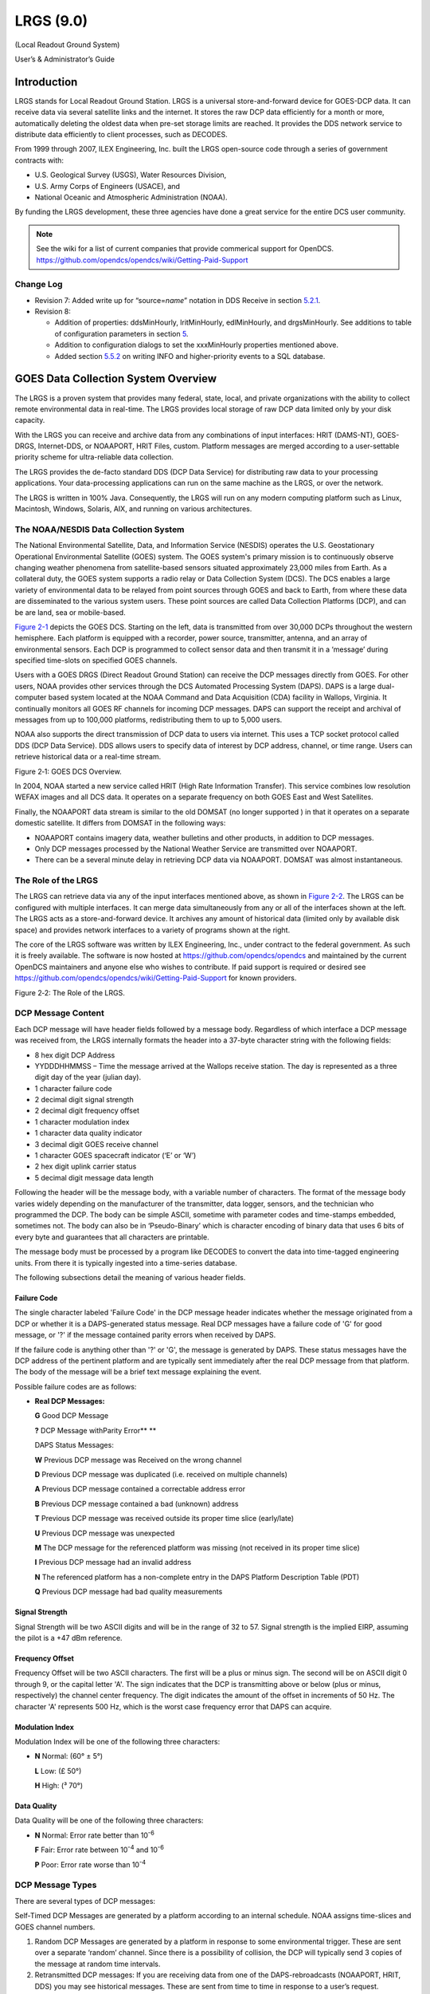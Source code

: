 ##########
LRGS (9.0)
##########

(Local Readout Ground System)

User’s & Administrator’s Guide

..
    Document Revision 8

    May, 2017

    This Document is part of the OpenDCS Software Suite for environmental
    data acquisition and processing. The project home is:
    https://github.com/opendcs/opendcs

    See INTENT.md at the project home for information on licensing.

.. contents. Table of Contents
   :depth: 3

Introduction
============

LRGS stands for Local Readout Ground Station. LRGS is a universal
store-and-forward device for GOES-DCP data. It can receive data via
several satellite links and the internet. It stores the raw DCP data
efficiently for a month or more, automatically deleting the oldest data
when pre-set storage limits are reached. It provides the DDS network
service to distribute data efficiently to client processes, such as
DECODES.

From 1999 through 2007, ILEX Engineering, Inc. built the LRGS
open-source code through a series of government contracts with:

-  U.S. Geological Survey (USGS), Water Resources Division,

-  U.S. Army Corps of Engineers (USACE), and

-  National Oceanic and Atmospheric Administration (NOAA).

By funding the LRGS development, these three agencies have done a great
service for the entire DCS user community.

.. note::
    
    See the wiki for a list of current companies that provide commerical support
    for OpenDCS. https://github.com/opendcs/opendcs/wiki/Getting-Paid-Support

Change Log
----------

-  Revision 7: Added write up for “source=\ *name*\ ” notation in DDS
   Receive in section `5.2.1 <#anchor-2>`__.

-  Revision 8:

   -  Addition of properties: ddsMinHourly, lritMinHourly, edlMinHourly,
      and drgsMinHourly. See additions to table of configuration
      parameters in section `5 <#anchor-3>`__.
   -  Addition to configuration dialogs to set the xxxMinHourly
      properties mentioned above.
   -  Added section `5.5.2 <#anchor-4>`__ on writing INFO and
      higher-priority events to a SQL database.

GOES Data Collection System Overview
====================================

The LRGS is a proven system that provides many federal, state, local, and
private organizations with the ability to collect remote environmental
data in real-time. The LRGS provides local storage of raw DCP data
limited only by your disk capacity.

With the LRGS you can receive and archive data from any combinations of
input interfaces: HRIT (DAMS-NT), GOES-DRGS, Internet-DDS, or
NOAAPORT, HRIT Files, custom. Platform messages are merged according to a user-settable
priority scheme for ultra-reliable data collection.

The LRGS provides the de-facto standard DDS (DCP Data Service) for
distributing raw data to your processing applications. Your
data-processing applications can run on the same machine as the LRGS, or
over the network.

The LRGS is written in 100% Java. Consequently, the LRGS will run on any modern computing
platform such as Linux, Macintosh, Windows, Solaris, AIX, and running on various architectures.

The NOAA/NESDIS Data Collection System
--------------------------------------

The National Environmental Satellite, Data, and Information Service
(NESDIS) operates the U.S. Geostation­ary Operational Environmental
Satellite (GOES) system. The GOES system's pri­mary mission is to
continuously observe changing weather phenomena from satellite-based
sensors situated approximately 23,000 miles from Earth. As a collateral
duty, the GOES system supports a radio relay or Data Collection System
(DCS). The DCS enables a large variety of environmental data to be
relayed from point sources through GOES and back to Earth, from where
these data are dissemi­nated to the various system users. These point
sources are called Data Collection Platforms (DCP), and can be are land,
sea or mobile-based.

`Figure 2-1 <#anchor-8>`__ depicts the GOES DCS. Starting on the left,
data is transmitted from over 30,000 DCPs throughout the western
hemisphere. Each platform is equipped with a recorder, power source,
transmitter, antenna, and an array of environmental sensors. Each DCP is
programmed to collect sensor data and then transmit it in a ‘message’
during specified time-slots on specified GOES channels.

Users with a GOES DRGS (Direct Readout Ground Station) can receive the
DCP messages directly from GOES. For other users, NOAA provides other
services through the DCS Automated Processing System (DAPS). DAPS is a
large dual-computer based system located at the NOAA Command and Data
Acquisi­tion (CDA) facility in Wallops, Virginia. It continually monitors
all GOES RF channels for incoming DCP messages. DAPS can support the
receipt and archival of messages from up to 100,000 platforms,
redistributing them to up to 5,000 users.

NOAA also supports the direct transmission of DCP data to users via
internet. This uses a TCP socket protocol called DDS (DCP Data Service).
DDS allows users to specify data of interest by DCP address, channel, or
time range. Users can retrieve historical data or a real-time stream.

.. image:: ./media/legacy/lrgs-userguide/im-01-goes-dsc-overview.png
   :alt: image showing goes overview
   :width: 6in
   :height: 3.2in

Figure 2‑1: GOES DCS Overview.

In 2004, NOAA started a new service called HRIT (High Rate Information
Transfer). This service combines low resolution WEFAX images and all DCS
data. It operates on a separate frequency on both GOES East and West
Satellites.

Finally, the NOAAPORT data stream is similar to the old DOMSAT (no longer supported )
in that it operates on a separate domestic satellite. It differs from DOMSAT in the
following ways:

-  NOAAPORT contains imagery data, weather bulletins and other products,
   in addition to DCP messages.
-  Only DCP messages processed by the National Weather Service are
   transmitted over NOAAPORT.
-  There can be a several minute delay in retrieving DCP data via
   NOAAPORT. DOMSAT was almost instantaneous.


The Role of the LRGS
--------------------

The LRGS can retrieve data via any of the input interfaces mentioned
above, as shown in `Figure 2-2 <#anchor-11>`__. The LRGS can be
configured with multiple interfaces. It can merge data simultaneously
from any or all of the interfaces shown at the left. The LRGS acts as a
store-and-forward device. It archives any amount of historical data
(limited only by available disk space) and provides network interfaces
to a variety of programs shown at the right.

The core of the LRGS software was written by ILEX Engineering, Inc.,
under contract to the federal government. As such it is freely
available. The software is now hosted at https://github.com/opendcs/opendcs 
and maintained by the current OpenDCS maintainers and anyone else who 
wishes to contribute.  If paid support is required or desired see
https://github.com/opendcs/opendcs/wiki/Getting-Paid-Support for known 
providers.

Figure 2‑2: The Role of the LRGS.

DCP Message Content
-------------------

Each DCP message will have header fields followed by a message body.
Regardless of which interface a DCP message was received from, the LRGS
internally formats the header into a 37-byte character string with the
following fields:

-  8 hex digit DCP Address
-  YYDDDHHMMSS – Time the message arrived at the Wallops receive
   station. The day is represented as a three digit day of the year
   (julian day).
-  1 character failure code
-  2 decimal digit signal strength
-  2 decimal digit frequency offset
-  1 character modulation index
-  1 character data quality indicator
-  3 decimal digit GOES receive channel
-  1 character GOES spacecraft indicator (‘E’ or ‘W’)
-  2 hex digit uplink carrier status

-  5 decimal digit message data length

Following the header will be the message body, with a variable number of
characters. The format of the message body varies widely depending on
the manufacturer of the transmitter, data logger, sensors, and the
technician who programmed the DCP. The body can be simple ASCII,
sometime with parameter codes and time-stamps embedded, sometimes not.
The body can also be in ‘Pseudo-Binary’ which is character encoding of
binary data that uses 6 bits of every byte and guarantees that all
characters are printable.

The message body must be processed by a program like DECODES to convert
the data into time-tagged engineering units. From there it is typically
ingested into a time-series database.

The following subsections detail the meaning of various header fields.

Failure Code
~~~~~~~~~~~~

The single character labeled 'Failure Code' in the DCP message header
indicates whether the message originated from a DCP or whether it is a
DAPS-generated status mes­sage. Real DCP messages have a failure code of
'G' for good message, or '?' if the message contained parity errors when
received by DAPS.

If the failure code is anything other than '?' or 'G', the message is
generated by DAPS. These status messages have the DCP address of the
pertinent platform and are typically sent immediately after the real DCP
message from that platform. The body of the message will be a brief text
message explaining the event.

Possible failure codes are as follows:

-  **Real DCP Messages:**

   **G** Good DCP Message

   **?** DCP Message withParity Error\ ** **

   DAPS Status Messages:

   **W** Previous DCP message was Received on the wrong channel

   **D** Previous DCP message was duplicated (i.e. received on multiple
   channels)

   **A** Previous DCP message contained a correct­able address error

   **B** Previous DCP message contained a bad (unknown) address

   **T** Previous DCP message was received outside its proper time slice
   (early/late)

   **U** Previous DCP message was unexpected

   **M** The DCP message for the referenced plat­form was missing (not
   received in its proper time slice)

   **I** Previous DCP message had an invalid ad­dress

   **N** The referenced platform has a non-complete entry in the DAPS
   Platform Description Table (PDT)

   **Q** Previous DCP message had bad quality measurements

Signal Strength
~~~~~~~~~~~~~~~

Signal Strength will be two ASCII digits and will be in the range of 32
to 57. Signal strength is the implied EIRP, assuming the pilot is a +47
dBm reference.

Frequency Offset
~~~~~~~~~~~~~~~~

Frequency Offset will be two ASCII charac­ters. The first will be a plus
or minus sign. The second will be on ASCII digit 0 through 9, or the
capital letter 'A'. The sign indicates that the DCP is transmitting
above or below (plus or minus, respectively) the channel center
frequency. The digit indicates the amount of the offset in increments of
50 Hz. The character 'A' represents 500 Hz, which is the worst case
frequency error that DAPS can acquire.

Modulation Index
~~~~~~~~~~~~~~~~

Modulation Index will be one of the follow­ing three characters:

-  **N** Normal: (60° ± 5°)

   **L** Low: (£ 50°)

   **H** High: (³ 70°)

Data Quality
~~~~~~~~~~~~

Data Quality will be one of the following three characters:

-  **N** Normal: Error rate better than 10\ :sup:`-6`

   **F** Fair: Error rate between 10\ :sup:`-4` and 10\ :sup:`-6`

   **P** Poor: Error rate worse than 10\ :sup:`-4`

DCP Message Types
-----------------

There are several types of DCP mes­sages:

Self-Timed DCP Messages are generated by a platform according to an
internal schedule. NOAA assigns time-slices and GOES channel numbers.

1. Random DCP Messages are generated by a platform in response to some
   environmental trigger. These are sent over a separate ‘random’
   channel. Since there is a possibility of collision, the DCP will
   typically send 3 copies of the message at random time intervals.
2. Retransmitted DCP messages: If you are receiving data from one of the
   DAPS-rebroadcasts (NOAAPORT, HRIT, DDS) you may see
   historical messages. These are sent from time to time in response to
   a user’s request.

DADDS-generated status messages: In many cases, DADDS will generate a
sepa­rate status message transmitted immediately after the normal DCP
mes­sage to indicate some type of failure (e.g. a message received on an
unexpected channel). The header will contain the DCP address and the
message body will explain the er­ror condition. See the above discussion
on ‘Failure Code’ for a list of possible codes.

The DOMSAT Re-Broadcast
-----------------------

The DOMSAT re-broadcast is no longer supported by NOAA. For a similar capability
use either an HRIT system or NOAA port.

While the DOMSAT system is no longer supported, some of the mechanisms present from it,
such as the "DOMSAT Header" still permeate the software. You may seen references to such a 
header or various elements. These generally apply generically to various connections such as DRGS
and HRIT in some way. Consider this while reading the documentation as we are still cleaning up the text
and variable naming. 

LRGS Software Overview
======================

The LRGS is a single Java application designed to run in the background
on a real-time server. The application has many modules, some of which
represent separate threads of execution. `Figure 3-5 <#anchor-25>`__
shows how data flows through the system

Figure 3‑5: LRGS Software Data Flow.

Major modules include:

-  The Main Module controls start-up, shutdown, configuration, and
   status gathering.
-  The Archive Module manages a series of day-files, along with
   corresponding index files. By default, a system is configured to
   store 30 days worth of data. This can be increased, limited only by
   available disk capacity.
-  The DRGS Receive Module handles data reception from any number of
   DAMS-NT connections. You can mix and match demodulator systems from
   different vendors as long as they support DAMS-NT.
-  DDS (DCP Data Service) Network Receive Module handles data reception
   from other LRGS systems over the network. This is typically used for
   backup. If your satellite link fails, you will still get real-time
   data over the network.
-  NOAAPORT Receive Module handles data reception from a variety of
   NOAAPORT receivers, using the real-time socket interface that they
   provide.
-  The LRIT DAMS-NT Receive Module receives data from LRIT receivers
   that support the DAMS-NT protocol.

-  The DDS Server handles client connections to serve up DCP data,
   status, and events.

Starting and Stopping the LRGS Server Daemon
============================================

We recommend that you set an environment variable LRGSHOME pointing to
the OPENDCS installation directory. Then you should add the LRGS’s bin
directory to your path. On a unix or linux system, modify your startup
script (e.g. “.bash_profile” if you are using bash) with the lines:

LRGSHOME=\ *The Directory where you installed OPENDCS*

export LRGSHOME

PATH=$LRGSHOME/bin:$PATH

After installation, you will find a script in the $LRGSHOME/bin
directory called “startLRGS” (for Windows, “startLRGS.bat”). Run this
script either from the command line, or a GUI shortcut, to start the
LRGS.

The LRGS creates a lock file in the $LRGSHOME directory called
“lrgs.lock”. While it is running, it periodically updates the
last-access-time on this file. The purpose of this file is two-fold:

-  

   1. It prevents multiple instances of the LRGS from running at the
      same time.
   2. It provides an easy way to shut down the LRGS: simply delete the
      lock file.

Hence, to stop the LRGS on a Linux/Unix system, type the following. The
LRGS will shutdown within 10 seconds.

cd $LRGSHOME

rm lrgs.lock

The ‘startLRGS’ script can take the following arguments:

-f *configFile*\ Sets the name of the LRGS configuration file. The
default is $LRGSHOME/lrgs.conf

-l *logFileName*\ Sets the base name of the LRGS log file. The default
is $LRGSHOME/lrgslog

-d *debugLevel* Sets the verbosity for log messages. Default=0 (meaning
no debug messages). You can enter 1 … 3. (3 is most verbose).

-S *maxLogSize* Sets the maximum size of a log file. Default=20000000
(20 million bytes). When the file reaches this size, the logs are
rotated.

-N *numOldLogs* Sets the number of old log files to keep. Default=5. Old
logs are given a numeric extension 1 (most recent) … *N*\ (oldest).

-k specify a specific lock file name. If '-' is used, a NoOp Lock will be used
where the process just assumes it has a valid lock. SIGTERM (on unix kill -15) will be required
to stop the process. The primary use is in Container systems, or OS Service Management.

LRGS Configuration
==================

After the initial installation, the LRGS comes with an administrative
user account named “lrgsadmin” with password “lrgsadmin”.

You are strongly encouraged to change this password after first starting
the LRGS.

After starting the LRGS server as described above, start the real-time
status display on the same machine with the command:

rtstat

Along the top, type “localhost” for hostname and “lrgsadmin” for user
name. Also check the box and type the password for lrgsadmin.

If this is your first time connecting, Hit File – Set Password from the
menu in the upper left. Then reconnect with the new password.

You can now select File – LRGS Configuration from the menu at the upper
left. As shown in `Figure 5-6 <#anchor-31>`__, you will be presented
with a multi-tabbed configuration GUI in which you can modify all of the
LRGS configuration parameters by category.

.. image:: ./media/legacy/lrgs-userguide/im-02-lrgs-.png
   :width: 5.6244in
   :height: 3.2839in

Figure 5‑6: LRGS Configuration Menu.

The LRGS Configuration is stored in three files in the $LRGSHOME
directory:

-  **lrgs.conf** is a series of ‘name=value’ pairs, one per line. You
   can modify the file with any standard text editor.
-  **ddsrecv.conf** is an XML file containing an XML record for each
   remote LRGS server that you want to use for backup.
-  **drgsconf.xml**\ is an XML file for each DAMS-NT DRGS that you are
   receiving data from.

The LRGS process checks the configuration files once per minute for
modifications. If it detects that a file has changed it is re-loaded.

For the main “lrgs.conf” file, `Table 5-1 <#anchor-32>`__ contains a
list of accepted properties. Some of the properties may not be changed
on-the-fly. The right-most column indicates whether the property can be
modified on the file. If this is ‘No’ then you must restart the LRGS in
order for the change to take effect.

You may put comments in the file by placing a ‘#’ character at the
beginning of the line.

+--------------+--------------+--------------+--------------+--------+
| Property     | Value Type   | Default      | Description  | Can    |
| Name         |              |              |              |        |
|              |              |              |              | Modify |
+==============+==============+==============+==============+========+
| acce\        | true/false   | false        | Normally, an | Yes    |
| ptDomsatARMs |              |              | LRGS does    |        |
|              |              |              | its own      |        |
|              |              |              | schedule     |        |
|              |              |              | checking     |        |
|              |              |              | based on     |        |
|              |              |              | NOAA’s PDT.  |        |
|              |              |              | If you want  |        |
|              |              |              | to rely on   |        |
|              |              |              | ARMs         |        |
|              |              |              | (Abnormal    |        |
|              |              |              | Response     |        |
|              |              |              | Messages)    |        |
|              |              |              | from a       |        |
|              |              |              | remote LRGS, |        |
|              |              |              | set this to  |        |
|              |              |              | true.        |        |
+--------------+--------------+--------------+--------------+--------+
| archiveDir   | directory    | $LRGS\       | The name of  | No     |
|              | name         | HOME/archive | the          |        |
|              |              |              | directory    |        |
|              |              |              | containing   |        |
|              |              |              | the archive  |        |
|              |              |              | day-files.   |        |
+--------------+--------------+--------------+--------------+--------+
| channel\     | Filename     | $\           | Name of file | Yes    |
| MapLocalFile |              | LRGSHOME/cdt | in which to  |        |
|              |              |              | store cached |        |
|              |              |              | channel map  |        |
+--------------+--------------+--------------+--------------+--------+
| c\           | URL          | htt\         | URL for      | Yes    |
| hannelMapUrl |              | ps://dcs1.no | downloading  |        |
|              |              | aa.gov/chans | the channel  |        |
|              |              | _by_baud.txt | descriptions |        |
|              |              |              | from         |        |
|              |              |              | Wallops.     |        |
|              |              |              | This tells   |        |
|              |              |              | the LRGS     |        |
|              |              |              | which        |        |
|              |              |              | channel      |        |
|              |              |              | numbers are  |        |
|              |              |              | valid and    |        |
|              |              |              | what baud    |        |
|              |              |              | rates each   |        |
|              |              |              | can handle   |        |
+--------------+--------------+--------------+--------------+--------+
| d\           | true/false   | false        | Set to true  | Yes    |
| dsAllowAdmin |              |              | if you want  |        |
|              |              |              | ad           |        |
|              |              |              | ministrative |        |
|              |              |              | functions to |        |
|              |              |              | be available |        |
|              |              |              | through DDS. |        |
|              |              |              | If enabled,  |        |
|              |              |              | ad           |        |
|              |              |              | ministrative |        |
|              |              |              | functions    |        |
|              |              |              | will only be |        |
|              |              |              | allowed for  |        |
|              |              |              | a            |        |
|              |              |              | uthenticated |        |
|              |              |              | connections. |        |
+--------------+--------------+--------------+--------------+--------+
| ddsBindAddr  | IP Addr      | (empty)      | For systems  | No     |
|              |              |              | with         |        |
|              |              |              | multiple     |        |
|              |              |              | network      |        |
|              |              |              | interfaces.  |        |
|              |              |              | If you only  |        |
|              |              |              | want to      |        |
|              |              |              | enable the   |        |
|              |              |              | DDS server   |        |
|              |              |              | on a         |        |
|              |              |              | specific     |        |
|              |              |              | NIC, specify |        |
|              |              |              | the IP       |        |
|              |              |              | Address.     |        |
+--------------+--------------+--------------+--------------+--------+
| d\           | Integer      | 16003        | TCP Port on  | No     |
| dsListenPort |              |              | which to     |        |
|              |              |              | listen for   |        |
|              |              |              | incoming DDS |        |
|              |              |              | client       |        |
|              |              |              | connections. |        |
+--------------+--------------+--------------+--------------+--------+
| d\           | Integer      | 100          | Maximum      | No     |
| dsMaxClients |              |              | number of    |        |
|              |              |              | simultaneous |        |
|              |              |              | DDS clients  |        |
|              |              |              | that can be  |        |
|              |              |              | supported on |        |
|              |              |              | this LRGS.   |        |
+--------------+--------------+--------------+--------------+--------+
| ddsMinHourly | Integer      | 0            | If set to    | Yes    |
|              |              |              | positive     |        |
|              |              |              | number, then |        |
|              |              |              | issue a      |        |
|              |              |              | warning      |        |
|              |              |              | message if   |        |
|              |              |              | the number   |        |
|              |              |              | of messages  |        |
|              |              |              | received in  |        |
|              |              |              | an hour is   |        |
|              |              |              | less than    |        |
|              |              |              | this value.  |        |
|              |              |              | Also, this   |        |
|              |              |              | will enable  |        |
|              |              |              | the check    |        |
|              |              |              | for number   |        |
|              |              |              | of messages  |        |
|              |              |              | in a given   |        |
|              |              |              | hour being   |        |
|              |              |              | less than    |        |
|              |              |              | half the     |        |
|              |              |              | number of    |        |
|              |              |              | messages in  |        |
|              |              |              | the previous |        |
|              |              |              | hour.        |        |
+--------------+--------------+--------------+--------------+--------+
| d\           | directory    | $LRGS\       | Any network  | No     |
| dsNetlistDir | name         | HOME/netlist | list files   |        |
|              |              |              | (ending in   |        |
|              |              |              | “.nl”)       |        |
|              |              |              | placed in    |        |
|              |              |              | this         |        |
|              |              |              | directory    |        |
|              |              |              | will be      |        |
|              |              |              | available to |        |
|              |              |              | all DDS      |        |
|              |              |              | clients for  |        |
|              |              |              | specifying   |        |
|              |              |              | DCP          |        |
|              |              |              | addresses    |        |
|              |              |              | and DCP      |        |
|              |              |              | names.       |        |
+--------------+--------------+--------------+--------------+--------+
| d\           | file name    | $LRGSHOME/\  | Name of      | No     |
| dsRecvConfig |              | ddsrecv.conf | c            |        |
|              |              |              | onfiguration |        |
|              |              |              | file for the |        |
|              |              |              | DDS Receiver |        |
|              |              |              | Software.    |        |
|              |              |              | This         |        |
|              |              |              | contains a   |        |
|              |              |              | list of      |        |
|              |              |              | server names |        |
|              |              |              | to connect   |        |
|              |              |              | to, and      |        |
|              |              |              | other        |        |
|              |              |              | parameters.  |        |
+--------------+--------------+--------------+--------------+--------+
| dd\          | true/false   | false        | Set to true  | No     |
| sRequireAuth |              |              | if you want  |        |
|              |              |              | to require   |        |
|              |              |              | all DDS      |        |
|              |              |              | clients to   |        |
|              |              |              | authenticate |        |
|              |              |              | themselves   |        |
|              |              |              | via          |        |
|              |              |              | ha           |        |
|              |              |              | sh/password. |        |
|              |              |              | See          |        |
|              |              |              | discussion   |        |
|              |              |              | below.       |        |
+--------------+--------------+--------------+--------------+--------+
| ddsUsageLog  | file name    | $LRGS\       | DDS          | No     |
|              |              | HOME/dds-log | connection   |        |
|              |              |              | information  |        |
|              |              |              | is           |        |
|              |              |              | periodically |        |
|              |              |              | logged. This |        |
|              |              |              | specifies    |        |
|              |              |              | the file     |        |
|              |              |              | name.        |        |
+--------------+--------------+--------------+--------------+--------+
| dd\          | Directory    | $LR\         | The name of  | No     |
| sUserRootDir | name         | GSHOME/users | the          |        |
|              |              |              | directory    |        |
|              |              |              | containing a |        |
|              |              |              | s            |        |
|              |              |              | ub-directory |        |
|              |              |              | for every    |        |
|              |              |              | DDS users    |        |
+--------------+--------------+--------------+--------------+--------+
| ddsUser\     | Directory    | $LRGSHOME\   | The name of  | No     |
| RootDirLocal | name         | /users.local | the          |        |
|              |              |              | directory    |        |
|              |              |              | containing a |        |
|              |              |              | s            |        |
|              |              |              | ub-directory |        |
|              |              |              | for every    |        |
|              |              |              | local DDS    |        |
|              |              |              | users        |        |
+--------------+--------------+--------------+--------------+--------+
| doP\         | Boolean      | false        | Set to true  | No.    |
| dtValidation |              |              | to have this |        |
|              |              |              | local LRGS   |        |
|              |              |              | do GOES      |        |
|              |              |              | message      |        |
|              |              |              | validation   |        |
|              |              |              | based on the |        |
|              |              |              | downloaded   |        |
|              |              |              | PDT          |        |
+--------------+--------------+--------------+--------------+--------+
| d\           | String       | “COM1”       | Serial port  | No     |
| qmSerialPort |              |              | for sending  |        |
|              |              |              | sequence     |        |
|              |              |              | messages to  |        |
|              |              |              | DAPS.        |        |
+--------------+--------------+--------------+--------------+--------+
| dr\          | file name    | $LRGSHOME/d\ | Name of      | No     |
| gsRecvConfig |              | rgsrecv.conf | c\           |        |
|              |              |              | onfiguration |        |
|              |              |              | file for the |        |
|              |              |              | DRGS         |        |
|              |              |              | Receiver     |        |
|              |              |              | Software.    |        |
|              |              |              | This         |        |
|              |              |              | contains a   |        |
|              |              |              | list of      |        |
|              |              |              | server names |        |
|              |              |              | to connect   |        |
|              |              |              | to, and      |        |
|              |              |              | other        |        |
|              |              |              | parameters.  |        |
+--------------+--------------+--------------+--------------+--------+
| d\           | Integer      | 0            | If set to    | Yes    |
| rgsMinHourly |              |              | positive     |        |
|              |              |              | number, then |        |
|              |              |              | issue a      |        |
|              |              |              | warning      |        |
|              |              |              | message if   |        |
|              |              |              | the number   |        |
|              |              |              | of messages  |        |
|              |              |              | received in  |        |
|              |              |              | an hour is   |        |
|              |              |              | less than    |        |
|              |              |              | this value.  |        |
|              |              |              | Also, this   |        |
|              |              |              | will enable  |        |
|              |              |              | the check    |        |
|              |              |              | for number   |        |
|              |              |              | of messages  |        |
|              |              |              | in a given   |        |
|              |              |              | hour being   |        |
|              |              |              | less than    |        |
|              |              |              | half the     |        |
|              |              |              | number of    |        |
|              |              |              | messages in  |        |
|              |              |              | the previous |        |
|              |              |              | hour.        |        |
+--------------+--------------+--------------+--------------+--------+
| edlI\        | Boolean      | false        | Set to true  | No     |
| ngestEnabled |              |              | to enable    |        |
|              |              |              | ingest of    |        |
|              |              |              | EDL files by |        |
|              |              |              | scanning a   |        |
|              |              |              | hot          |        |
|              |              |              | directory.   |        |
+--------------+--------------+--------------+--------------+--------+
| edlIng\      | Directory    | $LRGSHOME/\  | Name of hot  | Yes    |
| estDirectory | Name         | edl-incoming | directory to |        |
|              |              |              | search for   |        |
|              |              |              | incoming EDL |        |
|              |              |              | files. If    |        |
|              |              |              | ‘edlInge     |        |
|              |              |              | stRecursive’ |        |
|              |              |              | is set, then |        |
|              |              |              | su           |        |
|              |              |              | bdirectories |        |
|              |              |              | are          |        |
|              |              |              | recursively  |        |
|              |              |              | searched     |        |
|              |              |              | also.        |        |
+--------------+--------------+--------------+--------------+--------+
| edlIng\      | Boolean      | false        | If true,     | Yes    |
| estRecursive |              |              | then         |        |
|              |              |              | edlIng       |        |
|              |              |              | estDirectory |        |
|              |              |              | is taken as  |        |
|              |              |              | the top of a |        |
|              |              |              | tree that is |        |
|              |              |              | searched     |        |
|              |              |              | recursively  |        |
|              |              |              | for incoming |        |
|              |              |              | files.       |        |
+--------------+--------------+--------------+--------------+--------+
| edlFi\       | String       | none         | If set, then | Yes    |
| lenameSuffix |              |              | only files   |        |
|              |              |              | with a       |        |
|              |              |              | matching     |        |
|              |              |              | filename     |        |
|              |              |              | suffix are   |        |
|              |              |              | processed.   |        |
|              |              |              | All other    |        |
|              |              |              | files in the |        |
|              |              |              | directory    |        |
|              |              |              | (or          |        |
|              |              |              | directory    |        |
|              |              |              | tree) are    |        |
|              |              |              | ignored.     |        |
+--------------+--------------+--------------+--------------+--------+
| edlD\        | Directory    | none         | If set, then | Yes    |
| oneDirectory | Name         |              | incoming EDL |        |
|              |              |              | files will   |        |
|              |              |              | be moved     |        |
|              |              |              | here after   |        |
|              |              |              | ingest. If   |        |
|              |              |              | not set,     |        |
|              |              |              | then the     |        |
|              |              |              | files will   |        |
|              |              |              | be deleted.  |        |
+--------------+--------------+--------------+--------------+--------+
| edlMinHourly | Integer      | 0            | If set to    | Yes    |
|              |              |              | positive     |        |
|              |              |              | number, then |        |
|              |              |              | issue a      |        |
|              |              |              | warning      |        |
|              |              |              | message if   |        |
|              |              |              | the number   |        |
|              |              |              | of messages  |        |
|              |              |              | received in  |        |
|              |              |              | an hour is   |        |
|              |              |              | less than    |        |
|              |              |              | this value.  |        |
|              |              |              | Also, this   |        |
|              |              |              | will enable  |        |
|              |              |              | the check    |        |
|              |              |              | for number   |        |
|              |              |              | of messages  |        |
|              |              |              | in a given   |        |
|              |              |              | hour being   |        |
|              |              |              | less than    |        |
|              |              |              | half the     |        |
|              |              |              | number of    |        |
|              |              |              | messages in  |        |
|              |              |              | the previous |        |
|              |              |              | hour.        |        |
+--------------+--------------+--------------+--------------+--------+
| e\           | true/false   | False        | Set to true  | Yes    |
| nableDdsRecv |              |              | to enable    |        |
|              |              |              | reception of |        |
|              |              |              | data over    |        |
|              |              |              | the network  |        |
|              |              |              | from other   |        |
|              |              |              | LRGS         |        |
|              |              |              | systems.     |        |
+--------------+--------------+--------------+--------------+--------+
| en\          | true/false   | False        | Set to true  | Yes    |
| ableDrgsRecv |              |              | to enable    |        |
|              |              |              | reception of |        |
|              |              |              | data over    |        |
|              |              |              | the network  |        |
|              |              |              | from DRGS    |        |
|              |              |              | (DAMS-NT)    |        |
|              |              |              | systems      |        |
+--------------+--------------+--------------+--------------+--------+
| en\          | true/false   | False        | Set to true  | Yes    |
| ableLritRecv |              |              | to enable    |        |
|              |              |              | the LRIT     |        |
|              |              |              | file ingest  |        |
|              |              |              | module.      |        |
+--------------+--------------+--------------+--------------+--------+
| ht\          | file name    | $\           | File in      | Yes    |
| mlStatusFile |              | LRGSHOME/lrg\| which to     |        |
|              |              | sstatus.html | save         |        |
|              |              |              | periodic     |        |
|              |              |              | HTML         |        |
|              |              |              | snapshots of |        |
|              |              |              | the LRGS     |        |
|              |              |              | status.      |        |
+--------------+--------------+--------------+--------------+--------+
| htmlS\       | Integer      | 30           | Number of    | Yes    |
| tatusSeconds |              |              | seconds      |        |
|              |              |              | between HTML |        |
|              |              |              | status       |        |
|              |              |              | snapshots    |        |
+--------------+--------------+--------------+--------------+--------+
| i\           | Boolean      | false        | Set to true  | No     |
| ridiumEnable |              |              | to enable    |        |
|              |              |              | the Iridium  |        |
|              |              |              | SBD Listener |        |
+--------------+--------------+--------------+--------------+--------+
| iridiu\      | Filename     | none         | If           | Yes    |
| mCaptureFile |              |              | specified,   |        |
|              |              |              | iridium SBD  |        |
|              |              |              | raw data     |        |
|              |              |              | will be      |        |
|              |              |              | captured     |        |
|              |              |              | here.        |        |
+--------------+--------------+--------------+--------------+--------+
| iridiumPort  | Integer      | 10800        | Port number  | No     |
|              |              |              | to listen    |        |
|              |              |              | for incoming |        |
|              |              |              | Iridium SBD  |        |
|              |              |              | messages     |        |
+--------------+--------------+--------------+--------------+--------+
| loadDecodes  | Boolean      | False        | Load the     | No     |
|              |              |              | DECODES      |        |
|              |              |              | Database at  |        |
|              |              |              | start up.    |        |
|              |              |              | This gives   |        |
|              |              |              | LRGS access  |        |
|              |              |              | to DECODES   |        |
|              |              |              | network      |        |
|              |              |              | lists.       |        |
+--------------+--------------+--------------+--------------+--------+
| lo\          | Boolean      | false        | Set to true  | No     |
| calAdminOnly |              |              | if this LRGS |        |
|              |              |              | synchronizes |        |
|              |              |              | user         |        |
|              |              |              | accounts     |        |
|              |              |              | from another |        |
|              |              |              | LRGS and you |        |
|              |              |              | *only* want  |        |
|              |              |              | local users  |        |
|              |              |              | to be able   |        |
|              |              |              | to           |        |
|              |              |              | administer   |        |
|              |              |              | this system  |        |
+--------------+--------------+--------------+--------------+--------+
| lrgsHostName | String       | (empty)      | Host name or | No     |
|              |              |              | IP address   |        |
|              |              |              | of the       |        |
|              |              |              | remote       |        |
|              |              |              | DAMS-NT LRIT |        |
|              |              |              | unit.        |        |
+--------------+--------------+--------------+--------------+--------+
| lritDamsNt\  | Hex Number   | 534D0D0A     | Start        | Yes    |
| StartPattern |              |              | pattern for  |        |
|              |              |              | DAMS-NT      |        |
|              |              |              | protocol     |        |
+--------------+--------------+--------------+--------------+--------+
| l\           | Integer      | 0            | If set to    | Yes    |
| ritMinHourly |              |              | positive     |        |
|              |              |              | number, then |        |
|              |              |              | issue a      |        |
|              |              |              | warning      |        |
|              |              |              | message if   |        |
|              |              |              | the number   |        |
|              |              |              | of messages  |        |
|              |              |              | received in  |        |
|              |              |              | an hour is   |        |
|              |              |              | less than    |        |
|              |              |              | this value.  |        |
|              |              |              | Also, this   |        |
|              |              |              | will enable  |        |
|              |              |              | the check    |        |
|              |              |              | for number   |        |
|              |              |              | of messages  |        |
|              |              |              | in a given   |        |
|              |              |              | hour being   |        |
|              |              |              | less than    |        |
|              |              |              | half the     |        |
|              |              |              | number of    |        |
|              |              |              | messages in  |        |
|              |              |              | the previous |        |
|              |              |              | hour.        |        |
+--------------+--------------+--------------+--------------+--------+
| lritPort     | Integer      | 17010        | Port number  | No     |
|              |              |              | on which the |        |
|              |              |              | DAMS/NT LRIT |        |
|              |              |              | Receiver is  |        |
|              |              |              | listening    |        |
+--------------+--------------+--------------+--------------+--------+
| lrit\        | String       | (empty)      | OPENDCS LRGS | No     |
| ReceiverType |              |              | only         |        |
|              |              |              | supports     |        |
|              |              |              | dams-nt      |        |
+--------------+--------------+--------------+--------------+--------+
| lritSrcCode  | 2-chars      | LR           | This is      | Yes    |
|              |              |              | inserted     |        |
|              |              |              | into the     |        |
|              |              |              | 37-byte GOES |        |
|              |              |              | header as    |        |
|              |              |              | the source   |        |
|              |              |              | field        |        |
+--------------+--------------+--------------+--------------+--------+
| lritTimeout  | # seconds    | 120          | Assert a     | Yes    |
|              |              |              | timeout if   |        |
|              |              |              | no LRIT      |        |
|              |              |              | files are    |        |
|              |              |              | received in  |        |
|              |              |              | this many    |        |
|              |              |              | seconds      |        |
+--------------+--------------+--------------+--------------+--------+
| l\           | # seconds    | 7200         | Discard      | Yes    |
| ritMaxAgeSec |              |              | messages     |        |
|              |              |              | arriving on  |        |
|              |              |              | the LRIT     |        |
|              |              |              | DAMS-NT link |        |
|              |              |              | that are     |        |
|              |              |              | older than   |        |
|              |              |              | this.        |        |
+--------------+--------------+--------------+--------------+--------+
| maxDownlinks | Integer      | 32           | Each process | No     |
|              |              |              | that         |        |
|              |              |              | supplies     |        |
|              |              |              | data to the  |        |
|              |              |              | LRGS is      |        |
|              |              |              | considered a |        |
|              |              |              | “downlink”.  |        |
|              |              |              | For example  |        |
|              |              |              | if you       |        |
|              |              |              | specify 3    |        |
|              |              |              | DRGS         |        |
|              |              |              | connections, |        |
|              |              |              | HRIT, and    |        |
|              |              |              | 4 DDS        |        |
|              |              |              | Receive      |        |
|              |              |              | Connections, |        |
|              |              |              | your system  |        |
|              |              |              | will use 8   |        |
|              |              |              | downlinks.   |        |
+--------------+--------------+--------------+--------------+--------+
| maxLogSize   | Integer      |              | Maximum size | No     |
|              |              |              | of the       |        |
|              |              |              | “lrgslog”    |        |
|              |              |              | file before  |        |
|              |              |              | it is        |        |
|              |              |              | rotated.     |        |
+--------------+--------------+--------------+--------------+--------+
| mergePref1   | Name         | None         | Specifies    | No     |
|              |              |              | the first    |        |
|              |              |              | (highest)    |        |
|              |              |              | preference   |        |
|              |              |              | for the      |        |
|              |              |              | merge        |        |
|              |              |              | filter. Can  |        |
|              |              |              | be one of    |        |
|              |              |              | “DDS”,       |        |
|              |              |              | “DRGS”,      |        |
|              |              |              | “LRIT”, or   |        |
|              |              |              | “NOAAPORT”.  |        |
+--------------+--------------+--------------+--------------+--------+
| mergePref2   | Name         | None         | Specifies    | No     |
|              |              |              | the second   |        |
|              |              |              | highest      |        |
|              |              |              | preference   |        |
|              |              |              | for the      |        |
|              |              |              | merge        |        |
|              |              |              | filter.      |        |
+--------------+--------------+--------------+--------------+--------+
| mergePref3   | Name         | None         | Specifies    | No     |
|              |              |              | the third    |        |
|              |              |              | highest      |        |
|              |              |              | preference   |        |
|              |              |              | for the      |        |
|              |              |              | merge        |        |
|              |              |              | filter.      |        |
+--------------+--------------+--------------+--------------+--------+
| mergePref4   | Name         | None         | Specifies    | No     |
|              |              |              | the fourth   |        |
|              |              |              | highest      |        |
|              |              |              | preference   |        |
|              |              |              | for the      |        |
|              |              |              | merge        |        |
|              |              |              | filter.      |        |
+--------------+--------------+--------------+--------------+--------+
| noaapor\     | String       | (empty)      | If supplied, | No     |
| tCaptureFile |              |              | LRGS will    |        |
|              |              |              | archive      |        |
|              |              |              | every        |        |
|              |              |              | NOAAPORT     |        |
|              |              |              | message      |        |
|              |              |              | received by  |        |
|              |              |              | adding a     |        |
|              |              |              | date/time    |        |
|              |              |              | extension to |        |
|              |              |              | the          |        |
|              |              |              | filename.    |        |
+--------------+--------------+--------------+--------------+--------+
| noa\         | true/false   | false        | Enables the  | No     |
| aportEnabled |              |              | NOAAPORT     |        |
|              |              |              | Interface    |        |
+--------------+--------------+--------------+--------------+--------+
| noaa\        | host or IP   | none         | Required if  | No     |
| portHostname | addr         |              | noaaport     |        |
|              |              |              | ReceiverType |        |
|              |              |              | is “unisys”. |        |
|              |              |              | In this case |        |
|              |              |              | the LRGS     |        |
|              |              |              | connects to  |        |
|              |              |              | an external  |        |
|              |              |              | server.      |        |
+--------------+--------------+--------------+--------------+--------+
| noaaportPort | Integer      | N/A          | Port number  | No     |
|              |              |              | to either    |        |
|              |              |              | listen on,   |        |
|              |              |              | or connect   |        |
|              |              |              | to,          |        |
|              |              |              | depending on |        |
|              |              |              | the type of  |        |
|              |              |              | NOAAPORT     |        |
|              |              |              | receiver     |        |
+--------------+--------------+--------------+--------------+--------+
| noaaport\    | String       | Can be       | Determines   | No     |
| ReceiverType |              | “marta”,     | the protocol |        |
|              |              | “unisys”, or | used to      |        |
|              |              | “PDI”        | communicate  |        |
|              |              |              | with the     |        |
|              |              |              | NOAAPORT     |        |
|              |              |              | receiver     |        |
+--------------+--------------+--------------+--------------+--------+
| numDayFiles  | Integer      | 30           | Number of    | No     |
|              |              |              | day files to |        |
|              |              |              | maintain.    |        |
|              |              |              | Files older  |        |
|              |              |              | than this    |        |
|              |              |              | are deleted. |        |
+--------------+--------------+--------------+--------------+--------+
| numOldLogs   | Integer      | 5            | Number of    | No     |
|              |              |              | old log      |        |
|              |              |              | files. Old   |        |
|              |              |              | log files    |        |
|              |              |              | are given a  |        |
|              |              |              | numeric      |        |
|              |              |              | suffix from  |        |
|              |              |              | 1 (most      |        |
|              |              |              | recent) to   |        |
|              |              |              | *N* (oldest) |        |
+--------------+--------------+--------------+--------------+--------+
| onStartupCmd | Command      | None         | Command to   | No     |
|              |              |              | be executed  |        |
|              |              |              | by LRGS when |        |
|              |              |              | it starts    |        |
|              |              |              | up. The      |        |
|              |              |              | command line |        |
|              |              |              | should be an |        |
|              |              |              | executable   |        |
|              |              |              | command in   |        |
|              |              |              | whatever     |        |
|              |              |              | operating    |        |
|              |              |              | system is    |        |
|              |              |              | used.        |        |
+--------------+--------------+--------------+--------------+--------+
| pdtLocalFile | File name    | $\           | File in      | Yes.   |
|              |              | LRGSHOME/pdt | which to     |        |
|              |              |              | store cached |        |
|              |              |              | version of   |        |
|              |              |              | downloaded   |        |
|              |              |              | PDT.         |        |
+--------------+--------------+--------------+--------------+--------+
| pdtUrl       | URL          | https\       | URL for      | Yes    |
|              |              | ://dcs1.noaa | downloading  |        |
|              |              | .gov/pdts_co | PDT from     |        |
|              |              | mpressed.txt | Wallops      |        |
+--------------+--------------+--------------+--------------+--------+
| re\          | true/false   | False        | If true,     | No     |
| coverOutages |              |              | then the     |        |
|              |              |              | DDS-Receive  |        |
|              |              |              | module will  |        |
|              |              |              | attempt to   |        |
|              |              |              | recover data |        |
|              |              |              | from         |        |
|              |              |              | discrete     |        |
|              |              |              | outages. If  |        |
|              |              |              | false        |        |
|              |              |              | (default)    |        |
|              |              |              | then         |        |
|              |              |              | DDS-Receive  |        |
|              |              |              | will         |        |
|              |              |              | retrieve a   |        |
|              |              |              | real-time    |        |
|              |              |              | stream.      |        |
+--------------+--------------+--------------+--------------+--------+
| ti\          | Integer      | 90           | If no data   | Yes    |
| meoutSeconds |              |              | is received  |        |
|              |              |              | in this      |        |
|              |              |              | amount of    |        |
|              |              |              | time, the    |        |
|              |              |              | LRGS asserts |        |
|              |              |              | a timeout    |        |
|              |              |              | condition.   |        |
+--------------+--------------+--------------+--------------+--------+
| wri\         | Boolean      | false        | If set to    | No     |
| teDacqEvents |              |              | true AND if  |        |
|              |              |              | loadDecodes  |        |
|              |              |              | is also true |        |
|              |              |              | AND you are  |        |
|              |              |              | using SQL    |        |
|              |              |              | for the      |        |
|              |              |              | DECODES      |        |
|              |              |              | Database,    |        |
|              |              |              | then INFO    |        |
|              |              |              | and higher   |        |
|              |              |              | priority     |        |
|              |              |              | events are   |        |
|              |              |              | also written |        |
|              |              |              | to the       |        |
|              |              |              | DACQ_EVENT   |        |
|              |              |              | table in the |        |
|              |              |              | SQL          |        |
|              |              |              | database.    |        |
+--------------+--------------+--------------+--------------+--------+

Table 5‑1: LRGS Configuration Variables.

DDS Users and Server Security
-----------------------------

Clients will connect to your system using DDS Protocol. DDS offers the
following operations:

-  Retrieve DCP messages.

-  Retrieve recent status and event information.

-  Change your own password (but only if you connected with a password).

The first two functions are inherently read-only. No one can harm your
system using these functions.

By default, DDS allows un-authenticated connections for the first two
functions. This means that the client must supply a valid user name, but
no password. However, for a more secure system, you can restrict access
to authorized clients to whom you have supplied a password. To do this,
set the “ddsRequireAuth” variable to true.

Additionally, *if* you connect to the server with a password *and* you
are defined on the server as an administrator, you will have the
following capabilities.

-  Add/Delete/Edit user accounts (names, passwords, permissions)
-  Other Administrative functions (not yet implemented).

DDS insists that these functions (Administrative) are only accessible to
authenticated clients who have been granted the “admin” role (see
below). You cannot change this behavior.

Any attempt by a non-authorized client to perform administrative
functions will cause the connection to be immediately disconnected.

Is DDS Secure?
~~~~~~~~~~~~~~

Yes when used with passwords, for the following reasons:

-  Passwords are never transmitted over the network. Rather, a
   one-way-hash of the password, user name, and current time are
   transmitted. Thus a network-sniffer could not intercept a login
   sequence to steal a password.
-  ‘Replay’ attacks are prevented by the inclusion of the time in the
   hash. The server requires that the time provided be *reasonably*
   current (within a few minutes).
-  A side effect is that if the client and server machines have internal
   clocks that differ by too-large an amount, the connection will be
   rejected.
-  The server stores a hash of the user’s password in a protected file.
   Permissions are set so that only ‘lrgs’ has read priviledges.
-  Administrative functions are only available to users who have been
   granted ‘admin’ privileges on the server.
-  Any sensitive information in admin messages in encrypted with DES.

How to Create DDS User Accounts Manually
~~~~~~~~~~~~~~~~~~~~~~~~~~~~~~~~~~~~~~~~

You must create the first account manually.

All users require a ‘sandbox’ directory where temporary files are
stored. These are sub-directories under the directory $LRGSHOME/users.
So, for example, to create a user with name “groucho”, issue the
following commands:

cd ~/users

mkdir groucho

LRGS stores passwords in a secure file called “.lrgs.passwd” in the
$LRGSHOME directory. This file stores user names, roles, and a hash of
the password. You should keep this file hidden so that only you can
modify it. On a Linux or Unix system, create the file as follows:

cd ~

touch .lrgs.passwd

chmod 600 .lrgs.passwd

Now run the utility for adding, removing, and modifying LRGS
administrative users. A simple command-line utility called “editPasswd”
(for Edit LRGS Passwords) has been supplied for this. Start the utility
by typing:

editPasswd

Type ‘help’ and hit ENTER for a list of supported commands. For example,
to add a user named ‘groucho’ with both DDS and Administrative
privileges, type:

adduser groucho

...(type the password as you are prompted)

addrole groucho dds

addrole groucho admin

write

quit

Currently the following roles are recognized:

-  “dds” allows the user to access read-only functions like pulling
   messages and status.

-  “admin” allows the user to access all administrative functions.

The editPasswd program also allows you to set ‘properties’ on each user.
These are used to control features such as the IP address restriction
(see section `7.6 <#anchor-39>`__) and the Real-Time Stream DCP Limit
(`7.7 <#anchor-40>`__).

How to Maintain DDS User Accounts from the Status GUI
~~~~~~~~~~~~~~~~~~~~~~~~~~~~~~~~~~~~~~~~~~~~~~~~~~~~~

Use the Real-Time status GUI to connect to your LRGS. Use a user name
that has ‘admin’ privilege and connect using a password. Select ‘File’ –
‘User Administration’ from the menus at the top left. `Figure
5-7 <#anchor-45>`__ shows the user administration screen.

.. image:: ./media/legacy/lrgs-userguide/im-03-dds-users.png
   :width: 4.6146in
   :height: 4.1654in

Figure 5‑7: User Administration Screen.

By pressing the ‘Add’ button, or by selecting a user and pressing ‘Edit’
you will see the dialog shown in `Figure 5-8 <#anchor-46>`__. You are
*strongly* urged to define a password even if your server doesn’t
require one. We anticipate that authenticated connections will be the
norm in the near future.

.. image:: ./media/legacy/lrgs-userguide/im-04-dds-user-info.png
   :width: 2.4839in
   :height: 3.6047in

Figure 5‑8: Edit DDS User Dialog.

You can edit the following information about each user:

-  DDS User Name – each user’s name must be unique and is case
   *sensitive*.
-  DDS Password – May be left blank if this user only uses
   unauthenticated access.
-  Permissions or ‘roles’. Currently only two are recognized:
-  Ability to retrieve DCP messages and status
-  Administrative privileges
-  An optional IP address restriction. If set, this user is only allowed
   to connect from the specified IP address or range.
-  To allow a range, the address may contain the wildcard ‘*’ as shown
   in the example.
-  To list addresses or ranges individually, separate with a semicolon:
-  Example: 205.156.3.*;192.168.5.23
-  An optional DCP real-time stream limit. If set, this user is not
   allowed to pull a real-time stream of data for more than the
   specified number of DCPs.

Configuring the DDS Receiver Connections
----------------------------------------

The LRGS can receive data in real-time from other LRGS systems. Your
LRGS will act as a client to the remote LRGS. You can specify up to 16
systems from which to pull data.

The configuration for the DDS receiver is stored in a separated
XML-format file. The file name, by default, is “$LRGSHOME/ddsrecv.conf”,
but it can be changed by specifying a different value in the “lrgs.conf”
file for the “ddsRecvConfig” property, as described above.

The “ddsrecv.conf” file is an XML file. `Figure 5-9 <#anchor-49>`__
shows an example of this file with two connections to the public servers
operated by NOAA/NESDIS. Note the hierarchical nature of the file.

.. code-block:: xml

    <?xml version="1.0" encoding="UTF-8" standalone="yes"?>
    <ddsrecvconf>
        <networkList>usace-mvd</networkList>
        <networkList>usace-nwd</networkList>
        <timeout>90</timeout>
        <connection number="1" host="drot.wcda.noaa.gov">
            <name>DROT</name>
            <port>16003</port>
            <enabled>true</enabled>
            <username>ilex</username>
            <authenticate>false</authenticate>
        </connection>
        <connection number="2" host="cdadata.wcda.noaa.gov">
            <name>CDADATA</name>
            <port>16003</port>
            <enabled>true</enabled>
            <username>ilex</username>
            <authenticate>false</authenticate>
        </connection>
    </ddsrecvconf>

Figure 5‑9: DDS Receive Configuration File Example.

The following rules must be followed in the DDS Receiver Configuration
File:

-  The top-level element in the file must be “ddsrecvconf”
-  There may be any number of “networkList” elements. See section
   `5.2.1 <#anchor-2>`__ below.
-  This element may contain up to 32 “connection” elements.
-  Every “connection” element must have unique number and host
   attributes. The host may be either a host name or an IP address.
-  The “name” element is used for displaying status. It should be
   descriptive, short, and unique.
-  The “port” element is used to specify a port number. If not supplied
   the default is 16003.
-  The “enabled” element may be used to disable a connection without
   removing it from the file.
-  The “username” element tells the receiver what username should be
   used when connecting to the remote server. The remote DDS server will
   require a valid user name.
-  The “authenticate” element defaults to “false” if not supplied. If
   set to “true”, it causes your LRGS to connect to the server using the
   secure hash-password method. In order to use this, add an entry in
   your password file (see above). You do not need to specify a roles
   since you are using this entry to access external systems only.
-  The “timeout” element specifies the number of seconds, after which,
   if no messages have been received from the server, that we will
   hang-up from this server and try the next one.

Use Network Lists to Only Pull Data of Interest
~~~~~~~~~~~~~~~~~~~~~~~~~~~~~~~~~~~~~~~~~~~~~~~

The purpose of this feature is to reduce network traffic by only
retrieving data from the platforms you are interested in.

In the DDS Receive Configuration File you may put any number of
“networkList” elements. Each one contains the name of a network list
that you maintain. A network list is simply a list of DCPs, identified
by the NESDIS DCP-Address. There are two types supported by LRGS:

-  Network Lists stored in a DECODES database. LRGS will look for this
   type first, but only if you have DECODES installed on this machine.
-  Flat file Network Lists in the format described in section
   `7.3.1 <#anchor-51>`__.

The example in `Figure 5-9 <#anchor-49>`__ shows two lists called
“usace-mvd” and “usace-nwd”. These represent the DCPs for two different
Corps of Engineers Divisions.

Again, *if* DECODES is installed on this machine, *and* LRGS can
successfully find and open the DECODES database, *and* the named list
exists in the database, *then* LRGS will use the DECODES network list.
*Else*, LRGS will look for a flat file network list in the
$LRGSHOME/netlist directory. In either case, you do *not*\ need to
include the “.nl” extension on the list name.

When *your* LRGS makes a connection to some *remote* LRGS, it will send
the lists and then reference them in a search criteria file.
Subsequently, when you pull data, you will only get data for the
platforms in the lists.

In summary, to use this feature, do the following:

-  Build one or more network lists containing the platform addresses of
   interest.
-  If you’re using DECODES, build the list in the “dbedit” database
   editor.
-  If you use DECODES, but on another machine, build the list with
   “dbedit” and then export it by using the nl2lrgs utility. See section
   4.6.2 in the DECODES User Guide for details.
-  If you’re not using DECODES, you can prepare a flat file in the
   format described in section `7.3.1 <#anchor-52>`__.
-  Place these lists in the $LRGSHOME/netlist directory. (That is, the
   “netlist” subdirectory under your LRGS installation).
-  Add one or more “networkList” elements to the XML configuration file,
   as shown in `Figure 5-9 <#anchor-49>`__.
-  That’s It! You do not need to restart LRGS. The DDS Receiver will
   notice that the configuration has changed and automatically reload
   it.

One final wrinkle: The remote LRGS may be configured to impose limits on
the number of DCPs for which you can pull data. (*See
section*\ `7.7 <#anchor-40>`__\ *for how to impose these limits on your
LRGS.*)

*IF* a limit is imposed on the remote system for your user name, *AND
IF* the total number of DCP in all of your lists is over that limit,
*THEN* the remote LRGS will return a special error code after you
establish the connection. When this happens, your LRGS will try a
different LRGS connection.

**New Feature added in OpenDCS 6.2 RC12:**

Network Lists added to either the primary or secondary group can be of
the form:

source=\ **source-name**

Where **source-name**\ is one of:

-  NETDCP – Network DCPs a.k.a. Electronic Data Logger messages, usually
   received via polling or manual file-drop.
-  IRIDIUM – Iridium Messages

A good use for this feature is in the secondary group. Specify an LRGS
in the group that is receiving network DCPs, then specify
“source=netdcp” as a network list for the group. Then you will receive
all network DCP messages from that LRGS without having to specify the
medium ID (EDL Name) for each one.

Configuring DRGS Connections
----------------------------

The LRGS can receive data from any GOES demodulator systems that
supports the NOAA-published DAMS-NT (Data Acquisition and Monitoring
System - New Technology) ICD can supply data to an LRGS. The LRGS
supports up to 64 simultaneous DAMS-NT connections.

To receive data from a DRGS, first make sure that the “enableDrgsRecv”
variable is set to true in the “lrgs.conf” file, and that the
“drgsRecvConfig” is set to the name of the DRGS connection configuration
file. By default this will be $LRGSHOME/drgsconf.xml.

Configure your DRGS Interfaces
~~~~~~~~~~~~~~~~~~~~~~~~~~~~~~

Next you need to edit the file ‘drgsconf.xml’ found in the $LRGSHOME
directory. This is an XML file. A sample file with two DRGS connections
is shown below:

.. code-block:: xml

    <?xml version="1.0" encoding="UTF-8" standalone="yes"?>
    <drgsconf>
        <validate enable="true"
            pdturl="http://dcs.noaa.gov/ftp_daily/pdts_compressed.txt"
            cdturl="http://dcs.noaa.gov/ftp_daily/chans_by_baud.txt"/>
        <connection number="0" host="drgs-e.mydomain.gov">
            <name>EAST-DRGS</name>
            <enabled>true</enabled>
            <msgport>17010</msgport>
            <evtport>17011</evtport>
            <evtenabled>false</evtenabled>
            <startpattern>534D0D0A</startpattern>
            <cfgfile>$LRGSHOME/EAST-DRGS.cfg</cfgfile>
            <sourceCode>DE</sourceCode>
        </connection>    
        <connection number="1" host="drgs-w.mydomain.gov">
            <name>WEST-DRGS</name>
            <enabled>false</enabled>
            <msgport>17010</msgport>
            <evtport>17011</evtport>
            <evtenabled>false</evtenabled>
            <startpattern>534D0D0A</startpattern>
            <cfgfile>$LRGSHOME/WEST-DRGS.cfg</cfgfile>
            <sourceCode>DW</sourceCode>
        </connection>
    </drgsconf>



Figure 5‑10: DRGS Configuration File Example.

You can include up to 64 “connection” records, each with a unique
“number” argument from 0…63. The host argument is required and may be a
host name or IP address.

As shown in the sample, you can include options inside the connection
records:

-  <name> specifies the name to show on the real-time status page, and
   in log messages.
-  <enabled> defaults to ‘true’. You may set it to false to temporarily
   disable receiving messages from a particular DRGS.
-  <msgport> defaults to 17010 as per the NOAA DAMS-NT ICD. Only change
   it if your DRGS uses a non-standard port number.
-  <evtport> defaults to 17011 as per the NOAA DAMS-NT ICD.
-  <evtenabled> defaults to ‘true’. Set it to false to disable event
   reporting from a particular DRGS. Events from the DRGS are turned
   into LRGS log messages.

-  <startpattern> defaults to the value shown in the sample. This is
   equivalent to the pattern “SM\r\n”, SM stands for Start Message.
   Enter the 8-hex-digits appropriate for your DRGS.

-  <cfgfile> contains the name of a file with configuration statements.
   It defaults to a file in the $LRGSHOME directory with the same name
   as the connection and an extension of “.cfg”.
-  <sourceCode> contains a two-character code that is inserted into
   every message received from this DRGS link. The code is inserted into
   the unused IFPD status bytes in the DOMSAT header. Using unique codes
   for each DRGS will allow you to positively identify the source of
   each message in your archive.

DRGS Message Validation
~~~~~~~~~~~~~~~~~~~~~~~

Note the ‘validate’ entry in the configuration file with three
attributes:

-  enable: set to “true” or “false”. Set to true for validation to be
   enabled.
-  pdturl: set to a URL from which to download the daily PDT dump.
-  cdturl: set to a URL from which to download the daily channel table
   dump.

Message validation ensures that each message was received on the proper
channel and in the proper time-slice. If any anomalies are detected, the
code generates the same ‘status messages’ which are currently generated
by the DAPS system. These are described above in section
`2.3.1 <#anchor-14>`__. Specifically `Table 5-2 <#anchor-56>`__ lists
which checks are done.

+------------------------------+--------------------------------------+
| Status Msg Type              | Conditions Causing the Message       |
+------------------------------+--------------------------------------+
| ‘A’ - correctable addr error | DRGS reports that an address was     |
|                              | corrected.                           |
+------------------------------+--------------------------------------+
| ‘I’ – invalid address        | DCP address not found in the PDT.    |
+------------------------------+--------------------------------------+
| ‘W’ – wrong channel          | Self-timed or random message was     |
|                              | received on wrong channel, as        |
|                              | defined in PDT for each message      |
|                              | type.                                |
+------------------------------+--------------------------------------+
| ‘T’ – time slice             | Self-timed message was received      |
|                              | partially out of its time-window     |
|                              | (either starts too early or finishes |
|                              | too late).                           |
+------------------------------+--------------------------------------+
| ‘M’ – Missing                | Self-timed window expires and no     |
|                              | message was received.                |
+------------------------------+--------------------------------------+
| ‘U’ – Unexpected             | Self-timed message was received      |
|                              | completely out of its time-window.   |
+------------------------------+--------------------------------------+
| ‘D’ – Duplicate              | Message received on more than one    |
|                              | channel.                             |
+------------------------------+--------------------------------------+

Table 5‑2: DRGS Message Validation Results and Conditions.

To disable this type of validation, either delete the ‘validate’ element
from the configuration file, or set the enabled attribute to “false”.

The pdturl attribute tells the software where to get the periodic dump
of the Platform Description Table. NOAA currently provides this on their
Wallops web site. The URL for this is the setting shown in the example.

Likewise, the cdturl attribute tells the software where to get the
periodic dump of the channel table.

The CDT and PDT URLs can be set to an empty string. This will prevent
the software from attempting the download. The latest disk copy will be
used in this case.

The DRGS configuration file is a series of commands that would normally
be sent to the DRGS configuration port. Consult the DAMS-NT
specification or your DRGS documentation for a complete list of
commands. The LRGS looks for ‘assign’ statements in this file this list
to determine which channels are ‘covered’ on each connection. Only
channels that are covered will cause ‘M’ (missing) status messages to be
generated. Assign statements look like this:

assign *slot channel spacecraft baud*

DAMS-NT Compliance
~~~~~~~~~~~~~~~~~~

The LRGS complies with DAMS-NT Version 8.1. In this specification, the
DAMS-NT unit may optionally include carrier stop/end times to
millisecond-resolution. The code automatically detects if carrier times
are being used. You do not need to change configuration to enable this.

Configuring Alarms and Actions
------------------------------

The LRGS generates a stream of event messages. These are visible at the
bottom of the LRGS Real-Time Status Screen and are saved in the file
“lrgslog”. Some of these event messages can be alarm messages. Messages
which can be treated as alarms have the form:

*Priority Date/Time Module:EventNum Message ...*

… where *priority*\ can be “INFO”, “WARNING”, or “FAILURE”. The
distinguishing feature is that the message must have a module name and
an event number.

For any alarm message you can associate a process to be executed. To do
this, create a file “alarm.conf” in the $LRGSHOME directory. You can add
to this file lines of the form:

Module:EventNum Command ...

… where “Command” is the name of the external program to be executed,
and “…” are arguments passed to the command.

As a convention, several of the LRGS software modules generate a WARNING
or FAILURE alarm with a positive event number when an alarm condition is
asserted. Later when the alarm condition has been rectified, an INFO
alarm is generated with the corresponding negative number.

For example, if the HRIT Hardware times-out – meaning that no data has
been seen in more than 60 seconds, you will see an alarm with even
number 5, that looks like this:

    WARNING YYYY-MM-DD/HH:MM:SS LritRecv:3 No data in more than 60
    seconds.

Later, suppose that data starts flowing again. You will see an alarm
with the number -5:

    INFO YYYY-MM-DD/HH:MM:SS LritRecv:3 Lrit Link Recovered.

You could associate different commands with events 5 and -5.

`Table 5-3 <#anchor-60>`__ contains a list of module names and event
numbers, along with an explanation of each alarm.

+------------+-----------+-------------------------------------------+
| Module     | Event Num | Meaning                                   |
+------------+-----------+-------------------------------------------+
| DrgsRecv   | 1         | Connection to a DRGS server failed. This  |
|            |           | can be due to the server not running, the |
|            |           | configuration has the wrong port number,  |
|            |           | or perhaps the connection is being        |
|            |           | blocked by a firewall.                    |
+------------+-----------+-------------------------------------------+
| DrgsRecv   | -1        | Connection to a DRGS server succeeded.    |
+------------+-----------+-------------------------------------------+
| DrgsRecv   | 2         | DRGS Connection Timeout. More than 20     |
|            |           | seconds has elapsed with no activity seen |
|            |           | on the port. The connection will be       |
|            |           | discarded and a new connection will be    |
|            |           | attempted.                                |
+------------+-----------+-------------------------------------------+
| DrgsRecv   | 3         | IO Error on DRGS Connection, meaning that |
|            |           | the connection was terminated by the      |
|            |           | server. Perhaps the server was shutdown,  |
|            |           | or an intervening firewall was            |
|            |           | reconfigured to disallow the connection.  |
+------------+-----------+-------------------------------------------+
| DrgsRecv   | 4         | Bad message header. Is this DRGS 100%     |
|            |           | DAMS-NT compliant?                        |
+------------+-----------+-------------------------------------------+
| DdsRecv    | 1         | No connections are configured. No data    |
|            |           | will be received by the DDS network       |
|            |           | module.                                   |
+------------+-----------+-------------------------------------------+
| DdsRecv    | 2         | Connection failed. If a backup connection |
|            |           | has been configured, it will be           |
|            |           | attempted.                                |
+------------+-----------+-------------------------------------------+
| DdsRecv    | 3         | Bad Configuration. Either the             |
|            |           | configuration file doesn’t exist or could |
|            |           | not be parsed.                            |
+------------+-----------+-------------------------------------------+
| LrgsMain   | 2         | Master configuration was changed.         |
+------------+-----------+-------------------------------------------+
| LritRecv   | 1         | Cannot move an LRIT file after            |
|            |           | processing. This usually indicates disk   |
|            |           | full or a permissions problem.            |
+------------+-----------+-------------------------------------------+
| LritRecv   | 2         | Cannot delete an LRIT file after          |
|            |           | processing. Check permissions on the      |
|            |           | directory where LRIT files are being      |
|            |           | read-from.                                |
+------------+-----------+-------------------------------------------+
| LritRecv   | 3         | Timeout – No files seen in more than 120  |
|            |           | seconds.                                  |
+------------+-----------+-------------------------------------------+
| LritRecv   | -3        | Timeout Recovery – New data seen after    |
|            |           | timeout was asserted.                     |
+------------+-----------+-------------------------------------------+

Table 5‑3: LRGS Alarm Module and Event Numbers.

LRGS Event Log Messages
-----------------------

The LRGS maintains a log file of event messages in the $LRGSHOME
directory called “lrgslog”. The file grows to a pre-determined size
(default = 10MB). When this limit is reached, it is closed and renamed
with a numeric extension. A new log is then created.

Each log message is on a separate line of the file. Each has three
fields followed by a free-format text message. The left-most field is
the message priority. This will be one of the following:

-  DBG3 – low-level voluminous debug info
-  DBG2 – mid-level fairly voluminous debug info
-  DBG1 – high-level not-so-voluminous debug info
-  INFO – Normal processing, not an error.
-  WARNING – abnormal but recoverable condition
-  FAILURE – a requested operation could not be performed
-  FATAL – a fatal error occurred in an LRGS process (the process
   subsequently aborted).

The LRGS normally only logs messages with a priority of INFO or higher.
However, the “startLRGS” script can be given a debug flag (-d1, -d2, or
–d3). When started in this way, increasing levels of verbosity can be
seen in debug messages.

After the priority is a time stamp in the format: YYYY-MM-DD/HH:MM:SS.
These times are always in UTC (GMT) time zone.

After the time stamp is name of the software module that generated the
event.

On Linux or Unix systems, a good way to view the log file in real-time
is with the command:

    tail –f lrgslog

Log File Rotation
~~~~~~~~~~~~~~~~~

Previous version of LRGS allowed only two historical logs. As of version
6, logs are rotated in a manner similar to the log files in UNIX:

-  “lrgslog” is the current log

-  “lrgslog.1” is the previous log

-  “lrgslog.2” is the log before that …

-  “lrgslog.\ **N**\ is the oldest log.

Command line arguments allow you to control the number of historical
logs and the maximum log size.

For LINUX Systems, you can also rotate the log by sending SIGHUP to the
executing Java process. First determine the process ID and then use:

kill –s SIGHUP **PID**

This feature is not available in other operating systems.

Writing Events to SQL Database
~~~~~~~~~~~~~~~~~~~~~~~~~~~~~~

As of OpenDCS 6.4, the LRGS can write its INFO and higher priority
events to the DACQ_EVENT table of the DECODES SQL database. To enable
this:

-  On the “Misc” configuration tab, set loadDecodes = true.
-  On the “Misc” tab, set writeDacqEvents = true
-  Restart LRGS.

In order for this to work you must have a DECODES SQL database with a
Database Version of 15 or higher. That is:

select \* from decodesdatabaseversion;

The VERSION_NUM column should be 15 or higher.

You should also create an LRGS process record so that events can be
properly associated with the LRGS process. From the OpenDCS Launcher,
select Processes. If there is no process currently named LRGS, click the
“New”button and add one. Name the process LRGS (required). and set the
process type to “lrgs”.

When this is enabled, you can then use the DECODES “eventmon” utility to
view recent LRGS events.

Message Files
-------------

The LRGS saves each day’s worth of data in a separate file in the
“archive” subdirectory. For each day, three files are saved:

-  arch-*YYYYMMDD*.msg – The actual message data.
-  arch-*YYYYMMDD*.idx – An index file used for sequential time-range
   searching.
-  arch-*YYYYMMDD*.min – A ‘minute-index’ used to optimize large
   searches.

The Quality Log File
--------------------

The LRGS monitors the number of message received on each data source.
Once per minute, it saves an line of text to a file called “quality.log”
in the $LRGSHOME directory. Each line has the following fields:

-  Date/Time stamp in the format YYYY/MM/DD-HH:MM:SS
-  Number of Good Quality messages received on DOMSAT
-  Number of Parity-Error messages received on DOMSAT
-  Average DOMSAT Bit Error Rate observed in the minute (or a hyphen if
   no observations)
-  Maximum DOMSAT Bit Error Rate observed in the minute (or a hyphen if
   no observations)
-  Number of Good Quality messages received on DRGS
-  Number of Parity-Error messages received on DRGS
-  Number of Good Quality messages received on DDS Network Links
-  Number of Parity-Error messages received on DDS Network Links
-  Number of Good Quality messages received on NOAAPORT
-  Number of Parity-Error messages received on NOAAPORT
-  Number of Good Quality messages received on LRIT
-  Number of Parity-Error messages received on LRIT
-  Number of Good Quality messages received over legacy network backup
   links
-  Number of Parity-Error messages received over legacy network backup
   links
-  Total number of Good Quality messages archived
-  Total number of Parity-Error messages archived

The “quality.log” file is allowed to grow to about 10 day’s worth of
measurements. At that time it will be renamed to “quality.log.old”, and
a new “quality.log” will be started. Thus at any given time you should
have at least 10 days of quality history.

The Merge Filter
----------------

The LRGS can receive data simultaneously from several satellite links
and from the internet. Thus it may receive several copies of the same
message. It uses a built-in ‘Merge Filter’ to save the best copy of each
message.

When the LRGS receives a message, it searches backward through the
archive to find a message from the same DCP on the same channel that was
received within 2 minutes of the message being processed. LRGS assumes
that these are copies of the same message. Then the following rules
apply:

1. If one is good (failure code ‘G’) and the other has errors (failure
   code ‘?’), LRGS saves only the good copy.

2. ELSE If both are good, and one is significantly (i.e. more than one
   byte) longer than the other, keep the longer copy.

3. ELSE If both are bad …

   a. If a preference order is provided, keep the one from the preferred
      downlink (see below)
   b. Else, If no preference is specified, keep the one that arrived
      first.

Refer back to `Table 5-1 <#anchor-32>`__ and notice the variables called
mergePref1, mergePref2, mergePref3, and mergePref4. Set these variables
to one of DOMSAT, DRGS, DDS, NOAAPORT, or LRIT.

For example, if you trust your DRGS more than you do DDS (which receives
data over the network, possibly from somebody else’s DRGS), then
specify:

-  mergePref1=DRGS
-  mergePref2=DDS

Monitoring LRGS Status
======================

LRGS provides several ways to monitor the status of your LRGS.

Web-Accessible Status Page
--------------------------

Every 10 seconds, the LRGS rewrites an HTML status page in the $LRGSHOME
directory called “lrgsstatus.html”. You can view this page in any web
browser, as shown in `Figure 6-11 <#anchor-72>`__. The page has an HTML
header field that causes the browser to refresh the content every 10
seconds.

.. image:: ./media/legacy/lrgs-userguide/im-05-lrgs-monitor.png
   :width: 5.9992in
   :height: 5.5181in

Figure 6‑11: LRGS Status Web Page.

LRGS Real Time Status GUI
-------------------------

The ‘rtstat’ command brings up the real-time status GUI. This program
can be used to monitor the status of your LRGS.

rtstat *options*

Options include:

   -h *hostname* The host name to connect to initially. The last used
   username and port number will be used. The connection will be made
   immediately rather than waiting for the user to push the ‘Connect’
   button.



   -u *username* The name of the DDS user account to use when
   connecting.

   -H *headerfile* The name of the HTML header file to insert into the
   displayed report. You can use this option to modify the header
   appearance, add an agency logo, etc.



   -s *scan-period*\ Period at which to refresh the screen. The default
   is 2 seconds.

A snapshot of the screen is shown in `Figure 6-12 <#anchor-74>`__. As
you can see, the display is identical to the web page. The differences
are:

-  This screen updates approximately once every two seconds.
-  This s a Java GUI rather than a web browser. Notice the controls
   along the top for connecting to a particular host.
-  This screen uses the same DDS connection (16003) used to distributed
   messages, so no additional setup is required to make status available
   on a network.

.. image:: ./media/legacy/lrgs-userguide/im-06-lrgs-drot-dcs.png
   :width: 6.5083in
   :height: 7.8319in

Figure 6‑12: LRGS Real Time Status Screen.

Changing Your Password
----------------------

You can change your password by selecting File – Set Password. This
shows the dialog as in `Figure 6-13 <#anchor-76>`__. You can only do
this is you have connected to the LRGS with your old password. If you do
not currently have a password, contact your LRGS administrator to set
one for you.

.. image:: ./media/legacy/lrgs-userguide/im-07-password-dialog.png
   :width: 2.4839in
   :height: 1.1189in

Figure 6‑13: Set Password Dialog.

Managing DDS Account
--------------------

To access this feature you must connect with a password, and you must be
defined as an administrator on this LRGS. Select File – User
Administration to bring up the dialogs shown in `Figure
6-14 <#anchor-78>`__. The first dialog shows a list of users. You may
sort the list in various ways by clicking the column headers.

The second list is the result of selecting a user and pressing the
‘Edit’ button. Here you see and can change the details about this user
account.

Figure 6‑14: User Administration Dialog.

.. _lrgs-configuration-1:

LRGS Configuration
------------------

To access this feature you must connect with a password, and you must be
defined as an administrator on this LRGS. Select File – LRGS
Configuration to bring up the multi-tabbed GUI shown in `Figure
6-15 <#anchor-80>`__ through `Figure 6-20 <#anchor-81>`__. These screens
provide an easy way to edit the files described in section
`4 <#anchor-27>`__.

Also, you can use these screens to edit the configuration of a remote
LRGS (provided you are an administrator). When you bring up the dialog,
it fetches all of the configuration information from the LRGS. When you
click the OK or Apply button, the configurations are sent back to the
server.

The OK button will send any information that has changed to the server
and close the dialog. The Apply button will force-send all configuration
information regardless of whether it has changed.

.. image:: ./media/legacy/lrgs-userguide/im-08-lrgs-configuration.png
   :width: 6.4945in
   :height: 5.9465in

Figure 6‑15: LRGS Configuration - Archive Tab.

.. image:: ./media/legacy/lrgs-userguide/im-09-lrgs-domsat-configuration.png
   :width: 6.4925in
   :height: 3.9236in

Figure 6‑16: LRGS Configuration - DOMSAT Tab.

.. image:: ./media/legacy/lrgs-userguide/im-10-lrgs-dds-server-config.png
   :width: 6.4902in
   :height: 4.0181in

Figure 6‑17: LRGS Configuration - DDS Server Configuration Tab.

.. image:: ./media/legacy/lrgs-userguide/im-11-lrgs-dds-receiver-config.png
   :width: 6.4945in
   :height: 3.7693in

Figure 6‑18: LRGS Configuration - DDS Receive Tab.

.. image:: ./media/legacy/lrgs-userguide/im-12-lrgs-drgs-connection.png
   :width: 6.4929in
   :height: 2.602in

Figure 6‑19: LRGS Configuration - DRGS DAMS-NT Tab.

.. image:: ./media/legacy/lrgs-userguide/im-13-lrgs-noaaport-parameters.png
   :width: 6.4972in
   :height: 3.5555in

Figure 6‑20: LRGS Configuration - NOAAPORT Parameters Tab.

.. image:: ./media/legacy/lrgs-userguide/im-14-lrgs-iridium.png
   :width: 6.4965in
   :height: 3.5634in

Figure 6‑21: LRGS Configuration - Iridium Parameters Tab.

.. image:: ./media/legacy/lrgs-userguide/im-15-lrgs-lrit-parameters.png
   :width: 6.4972in
   :height: 3.178in

Figure 6‑22: LRGS Configuration - LRIT Parameters Tab.

Network List Maintenance
------------------------

To access this feature you must connect with a password, and you must be
defined as an administrator on this LRGS. Select File – Network Lists to
bring up the dialog shown in `Figure 6-23 <#anchor-83>`__.

This dialog allows you to maintain which network lists are stored in the
shared (netlist) directory on the server.

The left-side list shows lists on the server. The button below the list
allows you to delete a list from the server. The right-side list shows
local copies. The button below allows you to delete a local list.

The middle buttons allow you move ‘refresh’ the left-side server-list,
‘retrieve’ a copy of a list on the server by copying it to your local
disk, and ‘install’ a copy of your local list to the server.

The right-side buttons allow you to create and edit local copies of
network lists. When this is done, the selected list is brought up in the
network list editor shown in `Figure 6-24 <#anchor-84>`__.

.. image:: ./media/legacy/lrgs-userguide/im-16-lrgs-network-list.png
   :width: 4.8591in
   :height: 2.278in

Figure 6‑23: Network List Maintenance Dialog.

.. image:: ./media/legacy/lrgs-userguide/im-17-lrgs-network-list.png
   :width: 4.8583in
   :height: 2.961in

Figure 6‑24: Network List Editor GUI.

Integrate RTSTAT with Web LRGS Monitor
--------------------------------------

The LRGS provides a summary status display that can work with the LRGS
Monitor Web Application to give you a summary of your LRGS systems, and
then the capability to ‘drill-down’ to individual systems for detailed
status and administration.

For information on setting up the LRGS Monitor Web Application, see the
DECODES Web Applications User Guide. Chapter three in that document is
devoted to setting up the LRGS monitor.

Type the command:

rtsum [-M *url-to-LRGS-Mon*]

This will start the display shown in `Figure 6-25 <#anchor-87>`__. If
you don’t supply an initial URL, the field at the top is blank and you
must type it there.

.. image:: ./media/legacy/lrgs-userguide/im-18-lrgs-summary.png
   :width: 5.9772in
   :height: 2.2484in

Figure 6‑25: LRGS Summary Status Display.

The display shows the following columns:

-  **Host Name** of the remote LRGS. This is a hyper-link. Click on the
   host name to bring up a Real-Time Status GUI on that system.
-  **Status Time**: This is the system time as reported by the remote
   system. All of your LRGS server times should be reasonably close.
-  **LRGS Status**: “OK” means that the system is receiving current data
   from one of its interfaces.
-  **Primary Downlink Status**: States the name of the primary downlink
   (e.g. HRIT or DRGS) and the status on that link.
-  **Primary Quality Last Hour**: This is a measure of good vs. parity
   error messages.
-  **Aggregate Quality Last Hour**: This is also a measure of good vs.
   parity errors, but aggregated for all available downlinks.
-  **Num DDS Clients**: Current number of clients connected.
-  **LRGS Version**: Version of the LRGS software running on the remote
   server.

LRGS Web Interface
------------------

The LRGS now has a simple Healthcheck end point and access to the status page over HTTP.
At present the design is simple, readonly, and meant to be access from behind some sort of proxy 
if TLS is required.

To enable add the following elements to your lrgs.conf file

   LrgsInput.httpStatus.class=org.opendcs.lrgs.http.LrgsHttpInterface
   LrgsInput.httpStatus.enabled=true
   LrgsInput.httpStatus.port=7000

7000 is the default port and can be left out of the lrgs.conf file.
Include the property and set the value if required in your environment.

These values can also be set on the "Misc" tab of of the RtStat configuration dialog.

The following paths are provided:

+-------+--------------------------------------------------------------+
| Path  | Purpose                                                      |
+=======+==============================================================+
|/health|Returns "200 OK" if the Lrgs thinks it's in a usable state.   |
+-------+--------------------------------------------------------------+
|/status|Returns the default Lrgs Status page, same as lrgsstatus.html.|
+-------+--------------------------------------------------------------+

Future work will include authentication, authorization, and other DDS operations
once that protocol is designed.

DDS Implementation
==================

DDS (DCP Data Service) is the LRGS’s link to the outside world. The DDS
server is built into the LRGS.

DDS is a standard protocol. Please contact info@covesw.com if you would
like a copy of the interface definition. This chapter discusses the
specific implementation of DDS that is built into the LRGS.

DCP Data User Directories
-------------------------

Each DCP Data User must have a sandbox-directory for local storage of
network list and search criteria files. The Configuration File specifies
the root directory where these are stored. See section
`?? <#anchor-33>`__ for instructions on creating DDS user accounts on
your server.

Password-Authenticated Connections
----------------------------------

The LRGS DDS implementation supports password-authenticated connections.
See section `?? <#anchor-33>`__ for instructions on setting this up.

The password file is called “.lrgs.passwd” and should be stored in the
$LRGSHOME directory. It should be protected so that only user ‘lrgs’ can
read or write the file. In Unix/Linux, we create the file with the
commands:

cd ~lrgs

touch .lrgs.passwd

chmod 600 .lrgspasswd

You then use the ‘editPasswd’ utility to modify the file, as described
in section `5.1.2 <#anchor-38>`__.

Each line in the password file will have the following format:

*username*:*role1,role2,…*:*authenticator*:*propname=value,…*

DCP Names and Network Lists
---------------------------

For the purpose of searching, the LRGS uses network lists to map names
to DCP addresses. When a name is referenced in a search criteria file,
the LRGS looks for a matching name in a network list file. It examines
network list files in the user’s sandbox directory first. If no match is
found, then it examines network list files in the $LRGSHOME/netlist
directory.

Thus any network list placed in $LRGSHOME/netlist is available to all
connections for mapping names.

Network List File Format
~~~~~~~~~~~~~~~~~~~~~~~~

Network List Files are ASCII text files that contain a series of DCP
addresses, one per line. By convention, they should have a “.nl”
extension.

The only mandatory restriction on the format of the file is that each
line should begin with a hex DCP address (8 chars long). However,
several utilities in the LRGS software suite can accept an enhanced
format that allows you to associate names and comments with each DCP
address:

*Address*:*Name* *Comment*

-  The line should begin with the hex DCP address followed by a single
   colon.
-  The first blank-delimited word following the colon is taken to be the
   DCP name.
-  Any additional text following the name is a free-form comment.

For example:

CE123456:BLUE_RIV Blue river at west fork – stage, temp

-  The DCP address is CE123456
-  The DCP Name is “BLUE_RIV”. This name can be used for a variety of
   purposes within the LRGS.

-  The comment is “Blue river at west fork – stage, temp”

Order of Data Retrieval
-----------------------

The LRGS uses two algorithms for retrieving data, depending on the
circumstances:

-  

   1. Forward-Index-Search: is used when no DCP address (or name) has
      been requested, or a network list with a very large number of
      DCPs. It’s also used for all real-time retrievals (i.e. retrievals
      with no ‘until’ time.)

      -  Data will be returned in ascending time order.

   2. Reverse-Pointer-Search: is used when a small number of DCP
      addresses has been requested.

      -  *Data will be returned by DCP in reverse time order.*

DDS Client Log
--------------

The DDS server maintains a file called “dds-log” to track the activity
of all its clients. Each minute, the server appends a line to the log
file for each client currently connected. The line has the following
fields:

*currentTime ID hostname numMsgs lastActivityTime*

The times are in the format YYYY-MM-DD/HH:MM:SS. The ID is a unique
runtime ID assigned to each client.

Allowing Connections Only from Known IP Addresses
-------------------------------------------------

You can limit the IP address that each user is allowed to connect from.
This is especially useful as a security feature if you are allowing
unauthenticated access. It prevents any arbitrary user from connecting
just because they know (or can guess) a valid user name.

To use this feature, see `Figure 5-8 <#anchor-46>`__ in section
`5.1.3 <#anchor-42>`__. Check the box labeled “IP Addr” and type in the
IP address in the field provided.

The IP address may contain a wildcard. For example, to allow any machine
that starts with the address “205.156.3” to connect, enter: 205.156.3.*.

As an alternative to the GUI, you can use the text-mode editPasswd
program described in section `5.1.2 <#anchor-37>`__. Simply add a
property to the user called “ipaddr”. The value of the property is the
IP address as described above.

Limiting Real-Time Clients to a Maximum Number of DCPs
------------------------------------------------------

If you have network bandwidth issues, and you potentially have a large
number of remote LRGS systems that will be pulling a real-time stream of
data from you for backup purposes, then you might want to impose a limit
on the total number of DCPs on a client-by-client basis.

This will prevent remote LRGS systems from pulling a complete real-time
stream from your LRGS if they are using a restricted user-name.

To activate this feature, see section `5.1.3 <#anchor-43>`__. When you
edit a DDS User, check the box labeled “DCP RT Limit” and type in the
desired DCP limit.

Alternately, you can use the text-mode editPasswd program described in
section `5.1.2 <#anchor-37>`__. Simply add a property to the user called
“maxdcps”. The value of the property is the integer limit.

How to Retrieve DCP Messages
============================

The LRGS supports any DDS client. Known DDS clients include:

-  The “getDcpMessages” Utility (see below)
-  LRGS Message Browser (see below)
-  DECODES Routing Spec
-  USGS SATIN (Satellite Input) Program
-  National Interagency Fire Center “ASCADS” Program

This chapter will discuss the first two client programs in the list,
which are included in the LRGS release.

The ‘getDcpMessages’ Utility
----------------------------

A command line program called getDcpMessages is included in the LRGS
release. You can use this program to retrieve DCP messages from any DDS
server. We provide a script in the bin directory called ‘getDcpMessages’
(for Windows, ‘getDcpMessages.bat’) to start the program.

Run the program as follows

getDcpMessages –u *username* *options...*

The only required argument is “-u *username”.* Supply a valid user name
on the server you are connecting to.

Options can be any of the following:

-  **-p**\ **port** Numeric TCP Port. Default is 16003.
-  **-h**\ **host** Supply a host name or IP address. Default is
   “localhost”.
-  **-f**\ **searchcrit** The name of the search criteria file to send
   to the server. If this argument is omitted, no search criteria file
   will be sent, this causes the server to send all messages currently
   in storage, which is probably *not* what you want.
-  **-b**\ **before**\ Specifies a string to be output before each
   message
-  **-a**\ **after**\ Specifies a string to be output after each message
-  **-n**\ Causes a newline to be output after each message
-  **-v**\ (Verbose) – Cuases various status information to be printed
   while running.
-  **-d**\ **level**\ Sets the debug level: 0 (no debug messages), 1, 2,
   or 3 (most verbose)
-  **-l**\ **logfile**\ Name of log file where debug messages are sent
   (default=stderr)
-  **-t**\ **seconds**\ Timeout value: Number of seconds to wait for a
   message from the server before exiting.
-  **-s**\ (single) Use this option to force the client to retrieve
   messages from the server one-at-a-time. By default, if the server is
   protocol version 4 or higher, the client will attempt to retrieve DCP
   messages in 80KB blocks. (This is much more efficient.) Hence, only
   use this argument in trouble-shooting scenarios.

The *before* and *after* strings can contain control and binary
characters by using Unix-style escape sequences.

The search criteria file format is described below.

The Message Browser
-------------------

To start the GUI message browser, use the ‘msgaccess’ (for Windows
‘msgaccess.bat’) script provided with the LRGS release.

The Message Browser screen is shown in `Figure 8-26 <#anchor-104>`__.

Figure 8‑26: Message Browser Screen.

In the upper left quadrant you specify connection information:

-  Host Name is either a fully-qualified domain name, an alias, or an IP
   address specifying the LRGS host you want to connect to.
-  Port is a numeric TCP port number. The LRGS DCP data server uses port
   16003 by default.
-  User Name specifies your ID for connecting to the host.

-  The Password field is for authenticated connections to a DDS server.
   Leave the password field blank for a standard (unauthenticated)
   connection.

The middle-left section of the screen is where you specify search
criteria. You can specify the name of a search criteria file. This file
will be downloaded when you first try to display a message.

The "Select" button brings up a file-selection dialog for you to
navigate to, and select a file. Once selected, you can press the "Edit"
button to bring up the Search Criteria Editor screen, as shown in
`Figure 8-27 <#anchor-105>`__.

The check-box labeled "Send Network Lists" allows you to specify how
network lists are handled. Recall that a search criteria file can
specify network lists to be used. These lists might already reside on
the LRGS in your user directory, or in one of the LRGS directories. If
this is the case, leave this box un-checked.

Conversely, you may be using a new network list that only resides on
your client machine. If this is the case, check the box. The network
lists will be downloaded to the LRGS before the search criteria file is
transferred.

When the server encounters a network list name in a search criteria
file, it looks in directories in the following order:

-  The user's sandbox directory – user-specific lists that you upload
   through the browser.
-  $LRGSHOME/netlist – system-wide lists maintained on the server.

The lower-left area controls the Display Format for each DCP message.
The 'Prefix' string is printed before the message. The 'Suffix' string
is printed after the message. When the 'Wrap Long Lines' check box is
checked, the horizontal scroll-bar will disappear. Long lines will be
wrapped. When un-checked, lines of data will not be wrapped. Rather, a
horizontal scroll bar will appear allowing you to view the entire
message.

The 'Before Data' string is printed after the message but before the
decoded data. The 'After Data' string is printed after the decoded data.

The ‘Show’ combo box lets you determine what information gets shown on
the screen (or saved to the file). The choices are: Raw DCP Message
Only, Raw and Decoded Message, and Decoded Data Only.

In order to successfully decode a message, you must have DECODES
installed on your system. If decoding is successful, you will see the
decoded data. If not, you will see an error message explaining the
problem.

Please see the DECODES User Guide for more information on setting up a
database of platform meta-data to facilitate decoding your DCP data.

The Search Criteria Editor Screen
~~~~~~~~~~~~~~~~~~~~~~~~~~~~~~~~~

The search criteria editor screen is shown in `Figure
8-27 <#anchor-105>`__. There are several valid formats for entering
timer ranges, as explained in section `8.3 <#anchor-107>`__. A commonly
used technique is to specify times relative to “now”, as shown in the
figure.

.. image:: ./media/legacy/lrgs-userguide/im-19-dcp-message-browswer.png
   :width: 6.4945in
   :height: 3.3091in

Figure 8‑: Search Criteria Editor.

The Message Output Screen
~~~~~~~~~~~~~~~~~~~~~~~~~

If you press “Save To File” from the Message Browser screen, The Message
Output Screen is displayed, as depicted in `Figure
8-28 <#anchor-109>`__.

In this window you specify an output file to receive the data specified
by your search criteria. The radio buttons along the left allow you to
specify what to do if the file already exists.

Press 'Run' to start saving data to the file. The DCP address,
time-stamp, and message count will be displayed in the screen along the
right.

You can pause output by pressing the 'Pause' button. Press 'Run' to
continue.

If you want the window to automatically close when the specified 'UNTIL'
time is reached, check the box labeled 'Close When Done'.

.. image:: ./media/legacy/lrgs-userguide/im-20-dcp-message-file.png
   :width: 4.5835in
   :height: 2.7134in

Figure 8‑28: The Message Output Screen.

Search Criteria File Format
---------------------------

A search criteria file is a text file containing a series of
keyword-value pairs, one per line. By convention, search criteria files
should have a “.sc” extension. Each keyword signifies a particular
criterion that DCP messages must pass in order to be returned.

Each line begins with a keyword, followed by a colon, followed by a
string value. Here are the available keywords:

   **DRS_SINCE** Only retrieve messages that were received after the
   specified time. *See allowable time formats below.*



   **LRGS_SINCE**\ Synonym for DRS_SINCE.

   **DRS_UNTIL** Only retrieve messages that were received before the
   specified time. *See allowable time formats below.*



   **LRGS_UNTIL**\ Synonym for DRS_UNTIL.

   **DAPS_SINCE** Only retrieve messages with a DAPS time-stamp after
   the specified time. *See allowable time formats below.*



   **DAPS_UNTIL** Only retrieve messages with a DAPS time-stamp before
   the specified time. *See allowable time formats below.*

   **NETWORK_LIST** The value following this keyword is a network list
   file. Only retrieve messages whose DCP address is contained in the
   list. For multiple lists, put multiple lines in the search criteria
   file, each beginning with the NETWORK_LIST keyword.



   **DCP_ADDRESS** Only retrieve messages with the specified DCP
   address. To specify multiple addresses, put multiple lines in the
   search criteria file, each beginning with the DCP_ADDRESS keyword.

   **DCP_NAME** Only retrieve messages with the specified DCP name.
   Names are mapped to DCP addresses in network list files.



   **CHANNEL** Only retrieve messages that were transmitted on the
   specified GOES channel. The value is a number only. The GOES
   spacecraft identifier (‘E’ or ‘W’) is not necessary.

   **SOURCE** Specifies that the client only wants to retrieve data that
   was received from the named source. Possible arguments are 
   NETBACK, DRGS, NOAAPORT, LRIT, or OTHER. For multiple sources, put
   multiple lines starting with ‘SOURCE:’, each with a single argument.

Allowable Time Formats for a Search Criteria File
~~~~~~~~~~~~~~~~~~~~~~~~~~~~~~~~~~~~~~~~~~~~~~~~~

The SINCE and UNTIL values can take one several time formats.

Relative formats start with the keyword “now” and then add or subtract
increments. For example:

now – 20 minutes

now – 1 day

now – 1 week 3 days 20 minutes 10 seconds

now

You can specify an absolute GMT value in one of the following formats.

YYYY/DDD HH:MM:SS complete specification

YYYY/DDD HH:MM seconds assumed to be 00

DDD HH:MM:SS assume current year

DDD HH:MM seconds assumed to be 00

HH:MM:SS assume current day

HH:MM seconds assumed to be 00

You can specify that output should start with the last message you
retrieved from a previous session. This is a special value that can only
appear in the LRGS_SINCE field. Simply type the word:

last

The “last” keyword provides an easy way to connect periodically and
processes all messages that have arrived since your last session. Simply
connect periodically and use the time range:

LRGS_SINCE: last

LRGS_UNTIL: now

The server tracks the last message received by each user. So if you plan
to use “last”, make sure that no one else is using your DDS account.

Network Lists Referenced in a Search Criteria File
~~~~~~~~~~~~~~~~~~~~~~~~~~~~~~~~~~~~~~~~~~~~~~~~~~

See section `7.3.1 <#anchor-94>`__ for an explanation of the format of a
network list file.

On an LRGS, Network List Files can be in two places:

1. A DDS User’s sandbox directory: Lists here are only accessible to
   this DDS user.
2. In the “$LRGSHOME/netlist” directory: Lists here are accessible to
   all DDS users.

When the LRGS receives a search-criteria file from a DDS client that
contains a NETWORK_LIST reference, it will look for a matching file name
in these two locations, in the order listed above. Hence if the same
list exists in both places, the specific DDS User’s version will be
used.

Be convention, your network list files should end with the “.nl”
extension. As of version 5.9, you do not need to put the “.nl” in the
search-criteria reference. The LRGS will find the file whether or not it
follows the convention.

Synchronize a Group of Cooperating LRGS Systems
===============================================

Version 6 of the LRGS contains scripts to facilitate a group of
cooperating LRGS systems. You would like to synchronize the following
files among group members:

-  DDS User Information: names, permissions, passwords, and sand-box
   directories.
-  Network Lists

We will set up a configuration file defining the members of the group.
The file also designates one system as the ‘master’ of the group.
Periodically, the master will run a script that pushes its user
information and network lists out to each group member. We will use
secure Unix utilities to accomplish the file transfers: namely RSYNC,
SSH, and SCP.

Set up the LRGS-Synchronization Configuration File
--------------------------------------------------

A sample configuration file is depicted in

lrgs hqlrgs9.er.usgs.gov /home/lrgs

satin hqnwisdev8.er.usgs.gov /usr/opt/LRGS

lrgs sfdrgs1.wr.usgs.gov /usr/opt/LRGS MASTER

lrgs sfdrgs2.wr.usgs.gov /usr/opt/LRGS

admin 155.98.222.105 /u01/home/users/lrgs

Figure 9‑29: Sample LRGS-Syncronization Configuration File.

For each LRGS in the group you must specify three parameters:

-  The Unix user name that owns the LRGS installation.
-  The host name or IP address
-  Where LRGS is installed on that system. That is, the $LRGSHOME
   directory.

Also, one line will have an additional argument, the word ‘MASTER’. This
designates that system as the group master. In the example above, the
master is the LRGS owned by ‘lrgs’ running on the host
‘sfdrgs1.wr.usgs.gov’.

Set up SSH, SCP, and RSYNC
--------------------------

SSH, SCP, and RSYNC are widely available for Linux and Solaris. You must
have these utilities installed on every machine that is to participate
in the group.

As we stated above, the ‘master’ of the group will be doing all the work
by overwriting or deleting files on the subordinates. Therefore each
system must be set up to grant SSH access to the master using a
public/private RSA key pair. This section will describe how to
accomplish this.

First, you must generate a key-pair on the master. Login as the
LRGS-owner (‘lrgs’ in our example). Then type:

ssh-keygen –t rsa

You are prompted for a location in which to store the keys. Hit ENTER to
accept the default. You are then prompted for a pass-phrase. It is
important to just hit ENTER here. We do not want a pass-phrase because
we will run the synchronization script in the background. It must be
able to use the keys without a human to type the pass-phrase.

The default location for the keys is in the “.ssh” directory under your
HOME directory. This directory will be created so that only you have
access to it. CD to this directory and you will find two new files:

-  id_rsa: This is your PRIVATE key. It should never leave this machine.
   Its permissions should always be -rw-------, or 600, meaning that
   only the owner can access it in any way.
-  id_rsa.pub: This is your PUBLIC key. You need to send a copy of this
   file to all of the subordinate machines.

Now, you can send the keys to the LRGS owner accounts on each of the
subordinate machines. In our examples, we would send it to the first
machine as follows:

scp ~/.ssh/id_rsa.pub lrgs@lrgs.example.com:/tmp/master-key

You will need to enter the password for ‘lrgs’ on that machine.

Finally, login to that machine as the designated user, and add this key
to the end of the file that designates authorization. Again in our
example, we just sent the file as user ‘lrgs’ to the machine
‘lrgs.example.com’::

    ssh lrgs@lrgs.example.com *(enter password)*
    mkdir .ssh *(Only if it doesn’t already exist)*
    chmod 700 .ssh *(Restrict access to this directory)*
    cd .ssh
    cat /tmp/master-key >>authorized_keys2
    chmod 600 authorized_keys2
    exit

The final ‘exit’ command terminates the remote session. Now test by once
again typing the ssh command:

ssh lrgs@lrgs.example.com

If everything is right, you will be granted access to the system without
a password.

Do this for every computer in the group. If you are setting it up so
that more than one system can act as a master (at different times of
course), then each subordinate system must have every potential master’s
key installed in this manner.

Test the Synchronization Script
-------------------------------

At this point we assume that you have a configuration file on the master
and you have set up all the subordinates to grant access by the master.

We recommend that you call the configuration file “lrgs-sync.conf” and
store it in the $LRGSHOME directory on the master.

Test the script by typing:

lrgs-sync.sh *config-file-name*

This will push all user information and network lists on the master out
to the subordinates. **This will overwrite user and network list
information on the subordinates.**

If everything works, you can now place this command in your crontab to
have it run on a schedule.

If it fails and asks you for a password check the following:

-  The permissions on your home directory should be 755 or 750.
-  The permissions on the .ssh directory must be 700.
-  The permissions on the authorized_keys2 file must be 700.

Changing Masters
----------------

The script will do nothing unless it is running on the system designated
as the MASTER. That is: **The output of the ‘hostname’ command must
match the hostname of the system designated as the MASTER in the
configuration file.**

This approach makes it easy to change masters: you need to modify the
configuration file and designate a new master. You need to distribute
this file to the new *and*\ the old master.

Ingesting EDL Files into LRGS Archive
=====================================

OpenDCS Version 6.1 LRGS has the capability to scan a directory for
incoming EDL (Electronic Data Logger) files. When a file is found, its
header is parsed (see required header format below) and the message is
stored in the LRGS archive.

The benefit is that EDL data may now be shared, distributed, and
processed in the same way as GOES or Iridium data.

To configure your LRGS for EDL file ingest, connect to your LRGS using
the Real Time Status (rtstat) display. Connect as an administrator with
a password. Then click File – LRGS Configuration. Click on the EDL Files
Tab:

.. image:: ./media/legacy/lrgs-userguide/im-21-lrgs-edl-files.png
   :width: 6.4957in
   :height: 3.8598in

The configuration items are:

-  Enable: This must be checked to enable the module. After enabling,
   you will have to restart the LRGS daemon in order for the module to
   be loaded
-  Ingest Directory: LRGS will ingest EDL files from this directory.
-  Recursive: If checked, then the Ingest Directory *and all
   subdirectories* are searched. If unchecked, then only the named
   directory is searched.
-  Filename Suffix: If specified, only files with the specified suffix
   are ingested. You can use this to prevent LRGS from ingesting files
   as they are being built. For example, Build the file with a “.tmp”
   extension and then rename it with a “.dat” extension after it is
   complete.
-  Done Directory: If specified, files are moved here after ingest. If
   not specified, files are deleted after ingest.
-  Minimum Hourly Messages: A WARNING is generated in the log if, after
   3 hours of operation, the number of hourly messages falls below this
   expected amount.

**EDL Header Format**

EDL Files should have a formatted header containing a number of
variables. Each header line begins with two forward-slash characters.
The header ends with the first line that does *not* start with two
slashes. The following is a typical header::

    //STATION RBOWBANF
    //SOURCE fts
    //DEVICE END TIME 160517 150751 +0000
    //POLL START 160517 150751 +0000
    //POLL STOP 160517 150804 +0000

Accepted variables include:

-  STATION – This should be followed by a unique station identifier.
   When decoding, this identifier is used to link to a DECODES platform.
-  SOURCE – This is used to select station types for the purposes of a
   polling protocol. It is not necessary for decoding.
-  DEVICE END TIME – This should be followed by a date time in the
   format YYMMDD HHMMSS, and then optionally followed by a time zone
   offset. This is taken as the message time for purposes of message
   retrievals. It can also be used by DECODES for automatic time
   tagging, as is typically done for GOES messages. (Note: more
   typically, EDL files contain date/time stamps for each value parsed).
-  POLL START – followed by a date/time in the same format as described
   for DEVICE END TIME. For polled DCPs this provides annotation as to
   when the polling session began.
-  POLL STOP – followed by a date/time in the same format as described
   for DEVICE END TIME. For polled DCPs this specifies when the polling
   session ended. It is also used to message time stamp.

**Retrieving EDL Data**

Within the search criteria screens in the message browser and DECODES,
you can select EDL data in multiple ways. To retrieve all EDL data, you
can check the Network/Modem DCP check box at the right of the screen:

.. image:: ./media/legacy/lrgs-userguide/im-22-dcp-search-criteria.png
   :width: 5.1283in
   :height: 2.5634in

Alternately, to retrieve data from a specific station, click Enter
Platform ID and enter a string matching the STATION identifier in the
header.

Finally, you could create a network list of EDL station identifiers and
then retrieve by network list.

See the Platform Decoding Guide for assistance with decoding EDL
messages.

A. Glossary



   API Application Program Interface

   DAPS DCS Automated Processing System – This is a large computer
   system operated by NESDIS in Wallops, VA. A primary function is to
   receive data from all platforms and rebroadcast via HRIT.
   NESDIS has plans to renovate DAPS in the near future.



   DCS Data Collection System – This is the name for the large
   organization of user agencies, NOAA/NESDIS, and vendors that operate
   and have a vested interest in environmental monitoring via GOES.

   DECODES DEvice COnversion and DElivery System – This is a legacy
   software package developed by USGS/WRD.  

   EMIT Environmental Message Interpreter Translator – A proprietary
   software package in wide use within USACE.

   GFE Government Furnished Equipment

   GOES Geostationary Operational Environmental Satellite – In addition
   to the primary imaging function, the GOES spacecraft also support a
   multi-channel data relay which is used by the DCS to facilitate
   remote environmental monitoring.

   GUI Graphical User Interface

   HTML Hypertext Markup Language – the language of web pages

   HTTP Hypertext Transfer Protocol – The protocol used between browsers
   and web servers.

   JDK Java Development Kit – A suite of tools provided by Sun
   Microsystems for Java development.

   JRE Java Runtime Environment – A free download from Sun Microsystems
   enabling you to run Java programs.

   LRGS Local Readout Ground Station – This is a freely available,
   open-source system for receiving environmental data via DAMS-NT protocol, HRIT, and other methods.

   NESDIS National Environmental Satellite Data Information Service –
   This is the division of NOAA that operates the GOES spacecraft and
   its relay functions.

   NMC National Meteorological Center

   NOAA National Oceanic Atmospheric Administration – An agency under
   the U.S. Department of Commerce

   NOAAPORT A satellite rebroadcast of several NOAA data products
   including imagery, bulletins, and DCP message data. Currently this
   service is leased on the AMC-4 satellite and uses a C-band
   transponder.

   NWS National Weather Service

   SATIN Satellite Input – A USGS application for ingesting DCP data
   into a database.

   SSL Secure Socket Layer – A method of encryption and authentication
   employed by secure web services.

   STIWG Satellite Telemetry Interagency Working Group

   TWG Technical Working Group – A small group of people overseeing this
   development effort.

   UML Unified Modeling Language – defines modeling tools that will be
   used as an aid in extracting requirements and system design.

   USACE U. S. Army Corps of Engineers

   USGS/WRD U. S. Geological Survey, Water Resources Division

   XML Extensible Markup Language – More flexible than HTML, XML can be
   used to describe any kind of data.

